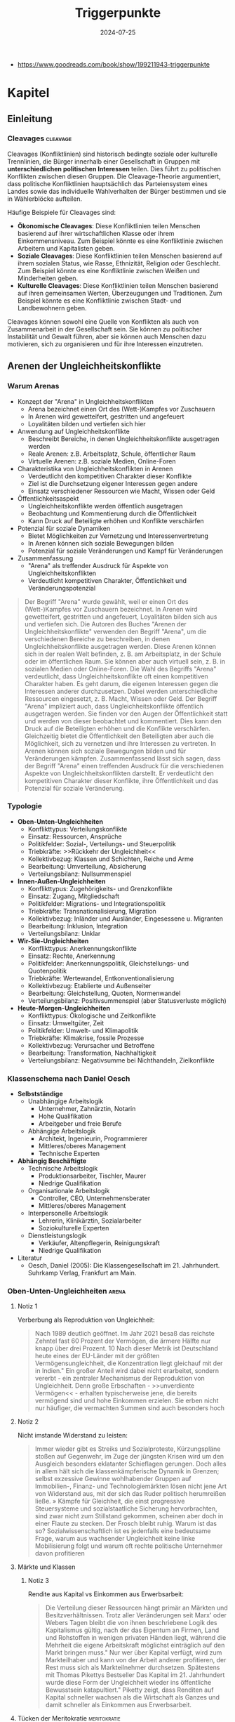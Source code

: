:properties:
:id:       c74a2cc4-afe3-414a-8b74-c5826cd3365d
:end:
#+title: Triggerpunkte
#+filetags: :sociology:politics:book:todo:
#+date: 2024-07-25

- https://www.goodreads.com/book/show/199211943-triggerpunkte

* Kapitel
** Einleitung
*** Cleavages                                                                               :cleavage:

Cleavages (Konfliktlinien) sind historisch bedingte soziale oder kulturelle Trennlinien, die Bürger innerhalb einer Gesellschaft in Gruppen mit *unterschiedlichen politischen Interessen* teilen. Dies führt zu politischen Konflikten zwischen diesen Gruppen. Die Cleavage-Theorie argumentiert, dass politische Konfliktlinien hauptsächlich das Parteiensystem eines Landes sowie das individuelle Wahlverhalten der Bürger bestimmen und sie in Wählerblöcke aufteilen.

Häufige Beispiele für Cleavages sind:
 - *Ökonomische Cleavages*: Diese Konfliktlinien teilen Menschen basierend auf ihrer wirtschaftlichen Klasse oder ihrem Einkommensniveau. Zum Beispiel könnte es eine Konfliktlinie zwischen Arbeitern und Kapitalisten geben.
 - *Soziale Cleavages*: Diese Konfliktlinien teilen Menschen basierend auf ihrem sozialen Status, wie Rasse, Ethnizität, Religion oder Geschlecht. Zum Beispiel könnte es eine Konfliktlinie zwischen Weißen und Minderheiten geben.
 - *Kulturelle Cleavages*: Diese Konfliktlinien teilen Menschen basierend auf ihren gemeinsamen Werten, Überzeugungen und Traditionen. Zum Beispiel könnte es eine Konfliktlinie zwischen Stadt- und Landbewohnern geben.

Cleavages können sowohl eine Quelle von Konflikten als auch von Zusammenarbeit in der Gesellschaft sein. Sie können zu politischer Instabilität und Gewalt führen, aber sie können auch Menschen dazu motivieren, sich zu organisieren und für ihre Interessen einzutreten.
** Arenen der Ungleichheitskonflikte
*** Warum Arenas

- Konzept der "Arena" in Ungleichheitskonflikten
  - Arena bezeichnet einen Ort des (Wett-)Kampfes vor Zuschauern
  - In Arenen wird gewetteifert, gestritten und angefeuert
  - Loyalitäten bilden und vertiefen sich hier
- Anwendung auf Ungleichheitskonflikte
  - Beschreibt Bereiche, in denen Ungleichheitskonflikte ausgetragen werden
  - Reale Arenen: z.B. Arbeitsplatz, Schule, öffentlicher Raum
  - Virtuelle Arenen: z.B. soziale Medien, Online-Foren
- Charakteristika von Ungleichheitskonflikten in Arenen
  - Verdeutlicht den kompetitiven Charakter dieser Konflikte
  - Ziel ist die Durchsetzung eigener Interessen gegen andere
  - Einsatz verschiedener Ressourcen wie Macht, Wissen oder Geld
- Öffentlichkeitsaspekt
  - Ungleichheitskonflikte werden öffentlich ausgetragen
  - Beobachtung und Kommentierung durch die Öffentlichkeit
  - Kann Druck auf Beteiligte erhöhen und Konflikte verschärfen
- Potenzial für soziale Dynamiken
  - Bietet Möglichkeiten zur Vernetzung und Interessenvertretung
  - In Arenen können sich soziale Bewegungen bilden
  - Potenzial für soziale Veränderungen und Kampf für Veränderungen
- Zusammenfassung
  - "Arena" als treffender Ausdruck für Aspekte von Ungleichheitskonflikten
  - Verdeutlicht kompetitiven Charakter, Öffentlichkeit und Veränderungspotenzial

#+begin_quote
Der Begriff "Arena" wurde gewählt, weil er einen Ort des (Wett-)Kampfes vor Zuschauern
bezeichnet. In Arenen wird gewetteifert, gestritten und angefeuert, Loyalitäten bilden
sich aus und vertiefen sich. Die Autoren des Buches "Arenen der Ungleichheitskonflikte"
verwenden den Begriff "Arena", um die verschiedenen Bereiche zu beschreiben, in denen
Ungleichheitskonflikte ausgetragen werden. Diese Arenen können sich in der realen Welt
befinden, z. B. am Arbeitsplatz, in der Schule oder im öffentlichen Raum. Sie können aber
auch virtuell sein, z. B. in sozialen Medien oder Online-Foren. Die Wahl des Begriffs
"Arena" verdeutlicht, dass Ungleichheitskonflikte oft einen kompetitiven Charakter haben.
Es geht darum, die eigenen Interessen gegen die Interessen anderer durchzusetzen. Dabei
werden unterschiedliche Ressourcen eingesetzt, z. B. Macht, Wissen oder Geld. Der Begriff
"Arena" impliziert auch, dass Ungleichheitskonflikte öffentlich ausgetragen werden. Sie
finden vor den Augen der Öffentlichkeit statt und werden von dieser beobachtet und
kommentiert. Dies kann den Druck auf die Beteiligten erhöhen und die Konflikte
verschärfen. Gleichzeitig bietet die Öffentlichkeit den Beteiligten aber auch die
Möglichkeit, sich zu vernetzen und ihre Interessen zu vertreten. In Arenen können sich
soziale Bewegungen bilden und für Veränderungen kämpfen. Zusammenfassend lässt sich sagen,
dass der Begriff "Arena" einen treffenden Ausdruck für die verschiedenen Aspekte von
Ungleichheitskonflikten darstellt. Er verdeutlicht den kompetitiven Charakter dieser
Konflikte, ihre Öffentlichkeit und das Potenzial für soziale Veränderung.
#+end_quote

*** Typologie
- *Oben-Unten-Ungleichheiten*
  - Konflikttypus: Verteilungskonflikte
  - Einsatz: Ressourcen, Ansprüche
  - Politikfelder: Sozial-, Verteilungs- und Steuerpolitik
  - Triebkräfte: >>Rückkehr der Ungleichheit<<
  - Kollektivbezug: Klassen und Schichten, Reiche und Arme
  - Bearbeitung: Umverteilung, Absicherung
  - Verteilungsbilanz: Nullsummenspiel

- *Innen-Außen-Ungleichheiten*
  - Konflikttypus: Zugehörigkeits- und Grenzkonflikte
  - Einsatz: Zugang, Mitgliedschaft
  - Politikfelder: Migrations- und Integrationspolitik
  - Triebkräfte: Transnationalisierung, Migration
  - Kollektivbezug: Inländer und Ausländer, Eingesessene u. Migranten
  - Bearbeitung: Inklusion, Integration
  - Verteilungsbilanz: Unklar

- *Wir-Sie-Ungleichheiten*
  - Konflikttypus: Anerkennungskonflikte
  - Einsatz: Rechte, Anerkennung
  - Politikfelder: Anerkennungspolitik, Gleichstellungs- und Quotenpolitik
  - Triebkräfte: Wertewandel, Entkonventionalisierung
  - Kollektivbezug: Etablierte und Außenseiter
  - Bearbeitung: Gleichstellung, Quoten, Normenwandel
  - Verteilungsbilanz: Positivsummenspiel (aber Statusverluste möglich)

- *Heute-Morgen-Ungleichheiten*
  - Konflikttypus: Ökologische und Zeitkonflikte
  - Einsatz: Umweltgüter, Zeit
  - Politikfelder: Umwelt- und Klimapolitik
  - Triebkräfte: Klimakrise, fossile Prozesse
  - Kollektivbezug: Verursacher und Betroffene
  - Bearbeitung: Transformation, Nachhaltigkeit
  - Verteilungsbilanz: Negativsumme bei Nichthandeln, Zielkonflikte

*** Klassenschema nach Daniel Oesch

- *Selbstständige*
  - Unabhängige Arbeitslogik
    - Unternehmer, Zahnärztin, Notarin
    - Hohe Qualifikation
    - Arbeitgeber und freie Berufe
  - Abhängige Arbeitslogik
    - Architekt, Ingenieurin, Programmierer
    - Mittleres/oberes Management
    - Technische Experten

- *Abhängig Beschäftigte*
  - Technische Arbeitslogik
    - Produktionsarbeiter, Tischler, Maurer
    - Niedrige Qualifikation
  - Organisationale Arbeitslogik
    - Controller, CEO, Unternehmensberater
    - Mittleres/oberes Management
  - Interpersonelle Arbeitslogik
    - Lehrerin, Klinikärztin, Sozialarbeiter
    - Soziokulturelle Experten
  - Dienstleistungslogik
    - Verkäufer, Altenpflegerin, Reinigungskraft
    - Niedrige Qualifikation

- Literatur
  - Oesch, Daniel (2005): Die Klassengesellschaft im 21. Jahrhundert. Suhrkamp Verlag, Frankfurt am Main.
*** Oben-Unten-Ungleichheiten                                                               :arena:
**** Notiz 1
Verberbung als Reproduktion von Ungleichheit:

#+begin_quote
Nach 1989 deutlich geöffnet. Im Jahr 2021 besaß das reichste Zehntel fast 60 Prozent der
Vermögen, die ärmere Hälfte nur knapp über drei Prozent. 10 Nach dieser Metrik ist
Deutschland heute eines der EU-Länder mit der größten Vermögensungleichheit, die
Konzentration liegt gleichauf mit der in Indien." Ein großer Anteil wird dabei nicht
erarbeitet, sondern vererbt - ein zentraler Mechanismus der Reproduktion von
Ungleichheit. Denn große Erbschaften - >>unverdiente Vermögen<< - erhalten
typischerweise jene, die bereits vermögend sind und hohe Einkommen erzielen. Sie erben
nicht nur häufiger, die vermachten Summen sind auch besonders hoch
#+end_quote

**** Notiz 2

Nicht imstande Widerstand zu leisten:

#+begin_quote
Immer wieder gibt es Streiks und Sozialproteste, Kürzungspläne stoßen auf Gegenwehr, im
Zuge der jüngsten Krisen wird um den Ausgleich besonders eklatanter Schieflagen gerungen.
Doch alles in allem hält sich die klassenkämpferische Dynamik in Grenzen; selbst
exzessive Gewinne wohlhabender Gruppen auf Immobilien-, Finanz- und Technologiemärkten
lösen nicht jene Art von Widerstand aus, mit der sich das Ruder politisch herumreißen
ließe. » Kämpfe für Gleichheit, die einst progressive Steuersysteme und sozialstaatliche
Sicherung hervorbrachten, sind zwar nicht zum Stillstand gekommen, scheinen aber doch in
einer Flaute zu stecken. Der Frosch bleibt ruhig. Warum ist das so? Sozialwissenschaftlich
ist es jedenfalls eine bedeutsame Frage, warum aus wachsender Ungleichheit keine linke
Mobilisierung folgt und warum oft rechte politische Unternehmer davon profitieren
#+end_quote

**** Märkte und Klassen
***** Notiz 3

Rendite aus Kapital vs Einkommen aus Erwerbsarbeit:

#+begin_quote
Die Verteilung dieser Ressourcen hängt primär an Märkten und Besitzverhältnissen. Trotz
aller Veränderungen seit Marx' oder Webers Tagen bleibt die von ihnen beschriebene Logik
des Kapitalismus gültig, nach der das Eigentum an Firmen, Land und Rohstoffen in wenigen
privaten Händen liegt, während die Mehrheit die eigene Arbeitskraft möglichst
einträglich auf den Markt bringen muss." Nur wer über Kapital verfügt, wird zum
Markteilhaber und kann von der Arbeit anderer profitieren, der Rest muss sich als
Markteilnehmer durchsetzen. Spätestens mit Thomas Pikettys Bestseller Das Kapital im 21.
Jahrhundert wurde diese Form der Ungleichheit wieder ins öffentliche Bewusstsein
katapultiert." Piketty zeigt, dass Renditen auf Kapital schneller wachsen als die
Wirtschaft als Ganzes und damit schneller als Einkommen aus Erwerbsarbeit.
#+end_quote

**** Tücken der Meritokratie                                                              :meritokratie:
***** Notiz 4

Kernthese: Meritokratie, das Prinzip der Belohnung nach Leistung, ist eine verbreitete
Legitimation von Ungleichheit. Sie suggeriert, dass Erfolg durch individuelle Anstrengung
und Talent verdient wird, und soziale Ungleichheiten daher gerechtfertigt sind. Probleme
der Meritokratie:
 - Vernachlässigung struktureller Faktoren: Meritokratie ignoriert die Rolle von sozialen
   und wirtschaftlichen Vorteilen, die den Zugang zu Bildung, Qualifikationen und guten
   Positionen begünstigen.
 - Verengung des Erfolgsbegriffs: Erfolg wird auf Leistung und Einkommen reduziert, andere
   wichtige Lebensbereiche wie soziale Beziehungen, Gesundheit und Glück werden
   ausgeblendet.
 - Entmutigung von Solidarität: Meritokratie fördert den Wettbewerb und die Fokussierung
   auf den eigenen Erfolg, was Solidarität und kollektives Handeln erschweren kann.
 - Legitimation von Ausgrenzung: Meritokratie kann die Abwertung und Ausgrenzung von
   Menschen legitimieren, die als weniger leistungsfähig oder talentiert angesehen werden.

Fazit: Meritokratie ist ein komplexes Konzept mit fragwürdigen Implikationen. Es ist
wichtig, die Grenzen der Meritokratie zu erkennen und ihre negativen Auswirkungen auf
soziale Gerechtigkeit und gesellschaftlichen Zusammenhalt kritisch zu hinterfragen.
Zusätzliche Punkte:
 - Der Autor des Textes, Wolfgang Lauterbach, plädiert für eine "radikale Umverteilung der
   Lebenschancen", um die negativen Folgen der Meritokratie zu bekämpfen.
 - Er verweist auf die Notwendigkeit einer "neuen Erzählung" von Gerechtigkeit, die nicht
   auf Leistung und Wettbewerb, sondern auf Kooperation und Solidarität basiert.

***** Das Paradox

Meritokratie als Hemmschuh politischer Mobilisierung für mehr Gleichheit:

#+begin_quote
Da wir es mit einer Legitimationsideologie ungleicher Verteilung zu tun haben, würde man
bei dieser Frage einen starken sozialen Gradienten erwarten, bei dem Personen in höheren
Positionen die Vorstellung des verdienten Aufstiegs am meisten verinnerlicht haben. Dies
ist aber mitnichten so: *Das meritokratische Prinzip findet in den unteren Klassen die
stärkste Unterstützung, insbesondere bei den Produktionsarbeitern, den
Dienstleistungsarbeitern und den kleinen Gewerbetreibenden ohne Angestellten (also etwa
Kioskbesitzern).*

Erwa die Hälfte der Produktionsarbeiter und der Geringgebildeten ist der
ungleichheitskritischen Meinung, die Einkommens- und Vermögensunterschiede seien zu
groß, und stimmt gleichzeitig der ungleichheitlegitimierenden Aussage zu, dass es >auf die
eigene Anstrengung ankommt, ob man im Leben etwas erreicht«, *Diese Akzeptanz der
Leistungsgesellschaft ist zweifellos einer der wichtigsten Hemmschuhe politischer
Mobilisierung für mehr Gleichheit*
#+end_quote

***** Schmarotzer

#+begin_quote
Man kann vermuten, dass sich oft diejenigen am eifrigsten nach unten abgrenzen, die sich
in ihrer Anerkennung am unsichersten fühlen. Hier geht es eher um kulturelle und
normative Fragen von Respekt und Sozialprestige, weniger um »gerechte Einkommen im
engeren Sinne um die Reklamation eines Status innerhalb einer moralisch aufgeladenen
Anerkennungshierarchie. *In diesem Kontext scheinen leistungslose Transfereinkommen in
den Augen derjenigen besonders skandalös, die für geringen Verdienst viel leisten müssen.
Die Disziplinierung realer oder vermeintlicher Schmarotzer dient so auch der
Hervorhebung der eigenen, allzu oft unerkannt und nicht honoriert bleibenden Mühen.*
#+end_quote

**** Demobilisierte Klassengesellschaft

#+begin_quote
Welches Gesamtbild ergibt sich nun angesichts dieser verschiedenen Puzzleteile? Geht die
Rückkehr der Ungleichheit mit klassengesellschaftlichen Bewusstseinsformen oder gar einer
Intensivierung entsprechender Konflikte einher? Wir beobachten in unserem empirischen
Material ein insgesamt paradoxes Muster, bei dem eine ausgeprägte Ungleichheitskritik
und ein generelles -Unbehagen an Ungleichheit durch eine relative Zufriedenheit mit der
eigenen Lage, durch Meritokratieglauben, moralisierte Anspruchskonkurrenz und individuelle
Investitionsstrategien konterkariert wird. Hier scheint eine gewisse - schon früher
diagnostizierte - Erschöpfung der utopischen Energien (Jürgen Habermas)" des
Wohlfahrtsstaates zum Ausdruck zu kommen, die den demokratischen Klassenkampf lähmt. Dass
sich mit ihm viele Probleme lösen ließen und dass das Gleichheitsziel durch Umverteilung
erreichbar sei, glaubt nur noch ein Teil der Bevölkerung.
#+end_quote

#+begin_quote
Ein solcher Befund lässt sich durch die Brille von *Klaus Dörres These der demobilisierten
Klassengesellschaft* weiter ausbuchstabieren." Dabei geht es um die *Entpolitisierung der
Klassenfrage*, die *Schwierigkeiten der Organisation kollektiver Interessen* sowie die
*Intensivierung horizontaler Konkurrenz* und Distinktion zwischen lohnabhängigen Fraktionen
(wie beispielsweise den Prekären und der Facharbeiterschaft). Als wichtige Einflussgröße
ist die Veränderung politischer Rahmenbedingungen zu benennen:

- Der Verlust von Machtressourcen in Form *abnehmender gewerkschaftlicher Organisation*
- aber auch die politische Demobilisierung und
- die *Zerfaserung von Milieus* sorgen dafür

dass entsprechende Spannungen zwar erlebt, aber nicht klassenförmig ausgetragen werden. Die
Diagnose der demobilisierten Klassengesellschaft konstatiert den Bruch eines zentralen
Transmissionsriemens des demokratischen Klassenkampfes, der eben auch darauf aufbaute,
dass den ökonomischen Verlierern der kapitalistischen Wirtschaftsordnung in Form von
Parteien
#+end_quote

Gewerkschaften verlieren an Macht:

#+begin_quote
Gewerkschaften haben im Lauf der Zeit nicht nur immer mehr Mitglieder verloren, sondern
zugleich an sozialer Inklusivität eingebüßt, da statusschwache Gruppen und kleine
Einkommensbezieher dort heute eine geringere Rolle spielen. Gewerkschaftliche Mobilisie-
rung wird zudem offenbar immer seltener als effektives Mittel der Marktkorrektur und der
kollektiven wie individuellen Einkommens- verbesserung wahrgenommen. Tatsächlich werden
die Gewerkschaften in den vielen Stunden unserer Gruppendiskussionen nur ein einziges Mal
erwähnt - und bei der Gelegenheit für ihre Ineffektivität kritisiert. Der schleichende
Verfall korporatistischer Arbeitsmarktinstitutionen und die nachlassende
Durchsetzungsfähigkeit von Arbeitnehmerorganisationen werden von einem relativen
Bedeutungsverlust der industriellen Arbeiterschaft als Wählergruppe begleitet."
#+end_quote

**** Argumentative Repertoires in der Oben-Unten-Arena

- *Konsens*
  - Wohlfahrtskonsens: Abfederung ungerechter Härten und sozialer Risiken
  - Ungleichheitskritik: Schere zwischen Arm und Reich klappt auf
  - Leistungsprinzip als bestimmende Gerechtigkeitsnorm
  - Deservingness-Unterscheidung: verdiente und unverdiente Ansprüche

- *Dissens*
  - Ungleichheitswahrnehmung
    - >>*Jammern auf hohem Niveau*<< >>sozialer Sprengstoff<<<
    - Beschwichtigung und Dethematisierung (früher und anderswo war/ist es schlimmer)
    - wachsende Ungleichheit als Treiber sozialer Desintegration; Kriminalität, Frustration, Konflikt
  - *Markt*
    - Leistung
      - Meritokratie intakt
        - soziale Lage entspricht eigener Anstrengung; Ungleichheit als Motivator;
          Lohnabstandsgebot; Leistungsgerechtigkeit
      - Meritokratie unzureichend
        - Ungerechte Machtunterschiede untergraben Leistungsprinzip; Leistungsbegriff
          sollte erweitert werden; Bedarfsgerechtigkeit
    - Reichtum
      - verdienter Reichtum
        - Reiche als Steuerzahler und Garanten von Arbeitsplätzen; Unternehmer als
          Wertschöpfer; Kritik an >>Sozialneid<<< und entgrenzten Lohnansprüchen
      - unverdienter Reichtum
        - leistungsloser, unverhältnismäßiger, unsozialer Reichtum; Arbeitende als
          Wertschöpfer; Marktkritik und Kritik an entgrenzten Profitansprüchen
  - *Wohlfahrt*
    - Sozialansprüche
      - *soziale Hängematte*
        - Empfänger "könnten arbeiten, ruhen sich aber aus"; Betonung sozialer Pflichten;
          Ansprüche als moralischer Kredit: Zumutungen im Gegenzug legitim
      - unverschuldete Notlagen
        - Empfänger als Opfer wirtschaftlicher Konjunkturen, Mütter, Rentner; Betonung
          sozialer Rechte: Schutz vor exzessiven Härten, menschliche Würde
    - Steuern
      - zu hohe Lasten
        - Entlastung und mehr Kontrolle über das eigene Geld: private Vorsorge,
          Sparschwein-Staat, Charity statt Umverteilung
      - gerechter Ausgleich
        - Steuergerechtigkeit: Korrektur ungerechter Marktergebnisse; Kapital und
          Erbschaften mehr, Arbeit weniger besteuern

*** Innen-Außen-Ungleichheiten                                                              :arena:
**** Kampf um Grenzen

- Neue Konfliktachse: "*Globalisierungs-Cleavage*"
  - Strukturell und politisch mobilisierbare Auseinandersetzung
  - Zwischen Befürwortern und Gegnern von Globalisierung und Migration
- Politische Dimension:
  - Neue Parteien definieren sich über ihre Position zu Offenheit/Schließung
  - Pole: Offenheit, Inklusion, Universalismus vs. Schließung
- Gesellschaftliche Gruppen im Konflikt:
  - *Kosmopoliten* vs. *Kommunitaristen*
    - Kosmopoliten: Weltläufigkeit, kulturelle Offenheit, globalisiertes Denken
    - Kommunitaristen: Fokus auf Nationalstaat, ethnonationalistische Tendenzen
  - "Globalisten" vs. Nativisten
- Ökonomische Dimension:
  - Unterschiedliche wirtschaftliche Ausstattungen beeinflussen die Haltung
  - Öffnung wird als Gewinn oder Verlust wahrgenommen
- Sozioökonomische Verteilung:
  - Kosmopolitischer Pol: Eher einkommensstarke und besser gebildete Gruppen
  - Schließungsorientierung: Eher einfache und weniger gebildete Schichten
- Auswirkungen auf weniger gebildete Schichten:
  - Tragen Hauptlasten offener Grenzen in verschiedenen Lebensbereichen
  - Wohnquartier, Wohnungs- und Arbeitsmarkt, Schulen, Alltags- und Berufsleben
- Interpretation der Schließungswünsche:
  - Kulturell möglicherweise "obskur"
  - Ökonomisch potenziell rational

#+begin_quote
Beschrieben wird diese neue Konflik achse als der schon benannte >
Globalisierungs-Cleavage", also als eine neue strukturell und politisch mobilisierbare
Auseinandersetzung zwi schen denen, die Globalisierung und Migration befürworten, und je-
nen, die durch Öffnungsprozesse verlieren bzw. diese ablehnen. Po litisch sind Parteien
auf den Plan getreten, die sich in erster Linie über ihre Positionierung am Pol von
Offenheit, Inklusion und Universalis- mus oder am Pol der Schließung definieren. Im
Hinblick auf gesell- schaftliche Gruppen wird dieser Konflikt typischerweise als Ausein-
andersetzung zwischen Kommunitaristen und Kosmopoliten oder Nativisten und »Globalisten
beschrieben. Kosmopoliten werden mit Weltläufigkeit, kultureller Offenheit und einem
Denken und Handeln in globalisierten Zusammenhängen verbunden; ihnen stehen die
Kommunitaristen gegenüber, die sich angeblich an die na- tionalstaatliche Scholle klammern
und ethnonationalistischen Vor- stellungen frönen. Diese Orientierungen sind nicht allein
auf Werte oder Kultur zurückzuführen, sie können ebenso mit unterschied lichen
ökonomischen Ausstattungen verbunden sein, die Offnungen eher als Gewinn oder als Verlust
begreifen lassen." Die Literatur legt hierzu nahe, dass es vor allem die einkommens
starken und besser gebildeten Gruppen sind, die dem kosmopolar schen Pol zuneigen, während
die Schließungsorientierung eher eine Sache der einfachen und weniger gebildeten Schichten
ist. Letztere trügen die Hauptlasten offener Grenzen im Wohnquartier, dem Wo rungs- und
Arbeitsmarkt, den Schulen sowie im Alltags- und Be rufslebens. Insofern, so meinen manche,
seien die Schließungs suke dieser Schichten zwar kulturell möglicherweise obskur, h auch
ökonomisch rational.
#+end_quote

Kritik immer nach "unten":

#+begin_quote
Klaus Kraemer formuliert die Annahme so: Verteilungskonflikte würden in der nationalen
Containergesellschaft nicht nach oben ausgetragen [...], um etwa cine andere, gerechtere
Verteilung von Lebenschancen zwischen oben und unten zu erstreiten. Vielmehr richten sich
diese Konflikte gegen Ausländer und Zuwanderer, also nach unten und nach außen.
#+end_quote

**** Argumentative Repertoires in der Innen-Aussen-Arena

*Migration*:
- *Konsens*
  - Migration braucht umsichtige Steuerung.
  - Aufnahme (bestimmter) Flüchtlinge ethisch geboten
  - Einwanderung kann wirtschaftlich nützlich sein.
  - Ziel der Integration in Kultur (Sprache) und Arbeitsmarkt
- *Dissens*
  - *äußere Grenze*
    - Steuerbarkeit
      - Kontrollverlust
        - gut gemeinte Offenheit führt zu unkontrollierbarer Steigerungslogik (>>Sogwirkung<<)
      - Regulierung von Strömen
        - >>in geregelte Bahnen lenken<; Migration als Normalität offener Wirtschaften und Gesellschaften
    - Legitimität
      - illegitime Migration
        - viele Migranten motiviert durch >>egoistisches<< Eigeninteresse, trotz besserer Alternativen im Heimatland (>>Mitschwimmen<<)
      - legitime Migration
        - Migranten als Leidende und Opfer (>>von allen verlassen«); Migration als Symptom ungerechter Verhältnisse
  - *Mitgliedschaftsgrenze*
    - Ökonomie
      - Migranten als Fordernde
        - überzogene Ansprüche verletzen Reziprozitätsregeln und verdrängen die Ansprüche verdienterer einheimischer Gruppen
      - Migranten als Beitragende
        - Migranten als leistungsbereite Arbeitnehmer (>>arbeiten, zahlen Steuern<<) und als wirtschaftliche Ressource
    - Kultur
      - Migranten als Fremde
        - >>Parallelwelt<<, >>Scharia<<, kulturelle Rückständigkeit
      - Migranten als Bereicherung
        - integrationswillige Migranten (>>höflich und nett<<); Vielfalt
    - Verantwortung für Integration
      - Pflichten der Migranten
        - >>Die müssen sich anpassen<«<; Scheitern durch fehlende Motivation, Weigerungshaltung der Migranten
      - Pflichten der Aufnahmegesellschaft
        - >>Wir dürfen uns nicht abschotten<<; Scheitern durch Rassismus und Exklusion


*** Wir-Sie-Ungleichheiten                                                                  :arena:
**** Exklusive Inklusivität?
Durch Sprache ausschließen:

#+begin_quote
Mit der Akademisierung *identitätspolitischer Diskurse* entsteht ein Dilemma der *exklusiven
Inklusivität*. Das Ziel der sprachlichen Einbeziehung weiterer Gruppen gerät in Konflikt
mit der sozialen Einbeziehung. So ergibt sich das Problem, dass Sprache zwar semantisch
einschließen, aber zugleich sozial ausschließen kann. Dies wäre der Fall, wenn auf der
einen Seite legitimen Forde rungen nach Sichtbarkeit auch in der Sprache Rechnung getragen
wird, die veränderten Praktiken aber vor allem durch bildungsmäßig besser gestellte
Gruppen eingebracht werden und von anderen als ausschließende und Distinktion erzeugende
Sprech- und Schreib- weisen - letztlich als Soziolekt - interpretiert werden
#+end_quote

**** Notiz 1

- Zurückweisung von Anerkennungsforderungen marginalisierter Gruppen:
  - Gespeist aus diskriminierenden Affekten
  - Auch aus wahrgenommenen Identitätsbedrohungen

- Auswirkungen der anerkennungspolitischen Stärkung alternativer Identitätsmodelle:
  - Wahrnehmung einer indirekten Entwertung eigener Lebensentwürfe
  - Infragestellung von Vorstellungen des "richtigen und guten Lebens"

- Thematisierung eigener Anerkennungsdefizite:
  - Anhand der symbolischen Aufwertung ehemals ausgeschlossener Minderheiten

- Restriktiv-universalistisches Verständnis von Gleichstellung:
  - Vorbehalte gegen "überzogene Ansprüche"
  - Kritik an partikularistischen Forderungen oder Sonderrechten

- Ablehnung aktivistischer Positionen:
  - Als laut, aufdringlich und überzogen empfunden
  - Besonders wenn sie dem Alltagsverstand stark widersprechen

- Konkrete Beispiele für Vorbehalte:
  - Gegen Gendern
  - Gegen Tabuisierung rassistischer Begriffe
  - Gegen Umbenennung von Straßen

- Hauptkritikpunkt:
  - Starke Vorbehalte gegen eine primär auf Sprache setzende Antidiskriminierungspolitik

#+begin_details
#+begin_summary
Zitat
#+end_summary
#+begin_quote
(Die Zurückweisung von Anerkennungsforderungen marginalisierter Gruppen speist sich
einerseits aus diskriminierenden Affekten, andererseits aber auch aus wahrgenommenen
Identitätsbedrohungen. Durch die anerkennungspolitische Stärkung alternativer Identitäts-
modelle kommt es aus der Sicht einiger zu einer indirekten Entwertung eigener
Lebensentwürfe und Vorstellungen vom »richtigen und guten Leben. Anders ausgedrückt,
werden anhand der Frage symbolischer Aufwertungen ehemals ausgeschlossener Minderheiten
eigene Anerkennungsdefizite thematisiert. Im Lichte eines restriktiv-universalistischen
Verständnisses von Gleichstellung werden Vorbehalte gegenüber überzogenen Ansprüchen<«,
partikularistischen Forderungen oder Sonderrechten geäußert und aktivistische Positionen
als laut, aufdringlich und überzogen zurückgewiesen, wenn sie zu stark dem Alltagsverstand
widersprechen. Wir sahen sowohl beim Gendern als auch bei der Tabuisierung rassistischer
Begriffe und der Umbenennung von Straßen, dass eine in erster Linie auf Sprache setzende
Antidiskriminierungspolitik auf starke Vorbehalte trifft.
#+end_quote
#+end_details


**** Argumentative Repertoires in der Wir-Sie-Arena

- Konsens
  - Ablehnung von Diskriminierung: »Es sollte egal sein.«
  - Erlaubnistoleranz: »Jeder nach seiner Fasson«
  - Unsicherheit über Begriffe: »Wie sagt man das heutzutage?«
- Dissens
  - Problemwahrnehmung
    - Dringlichkeit
      - Diskriminierung weitgehend überwunden
        - mit Ausnahme individueller Überbleibsel der Intoleranz; weitere
          Antidiskriminierungsmaßnahmen unnötig
      - Diskriminierung immer noch allgegenwärtig
        - strukturelles Gruppenschicksal; Antidiskriminierung als dauerhaftes Projekt der
          Aufklärung und Verbesserung
    - Perspektive
      - Etabliertenperspektive
        - Betonung der Grenzen des Akzeptablen
      - Außenseiterperspektive
        - Betonung des Leids der Ausgeschlossenen
  - Diskriminierungsabbau
    - Modus der Anerkennung
      - stillschweigende Eingemeidung
        - vormals Diskriminierte als Rechtsgleiche eingeschlossen, sonst ändert sich nichts
        - Anerkennung als Normale
      - öffentliche Umwertung
        - über Rechtsgleichheit hinaus: Neujustierung der Norm, Zelebrieren von Differenz
          und Vielfalt
        - Anerkennung als Besondere und Gleiche
    - Gleichstellung
      - keine Sonderrechte
        - »Wie alle anderen auch«
      - Nachteilsausgleich
        - Kompensation, Ermächtigung
    - Alltagshandeln
      - Forderung nach Veränderung des eigenen Alltagshandelns als Zumutung
      - Pflicht zur Selbsthinterfragung; Alltagshandeln als zentraler Hebel für
        Veränderung

*** Heute-Morgen-Ungleichheiten                                                             :arena:

- Landbewohner betonen die Notwendigkeit des Autofahrens
- Forderungen nach Verhaltensänderungen werden oft mit begrenzten finanziellen
  Mitteln abgelehnt
- "Ökologie des Zwangs": Begrenzte Möglichkeiten führen automatisch zu
  sparsamerem Verbrauch
- Konsum und Mobilität werden weiterhin als Teil eines guten Lebens angesehen
- Politische Steuerung (z.B. durch Steuern oder Preise) wird als Bevorteilung
  der Wohlhabenden wahrgenommen
- In der ökologisch bewussten oberen Mittelschicht gilt die Reduzierung des
  eigenen ökologischen Fußabdrucks als wichtiger Ansatz für Veränderung

#+begin_details
#+begin_summary
Zitat 1
#+end_summary
#+begin_quote
Gerade Landbewohner pochen etwa auf die Alternativlosigkeit des Autofahrens. Forderungen
nach einer Umstellung des individuellen Alltags werden mit dem Hinweis auf begrenzte
finanzielle Mittel gekontert. Mitunter zeichne sich hier eine Art » Ökologie des Zwangs
ab: Eingeschränkte Möglichkeiten führten demnach ohnehin zu einem sparsamen Verbrauch.
Zugleich werden ausgiebiger Konsum und Mobilität als Bestandteile eines guten Lebens
weiterhin angestrebt. Politische Lenkung etwa durch Steuern oder Preise erscheint als Be-
vorteilung derer, die sich dies leisten können. In der ökologisch bewussten oberen
Mittelschicht hingegen gilt die verantwortungsbewusste Begrenzung des eigenen
Fußabdrucks als zentraler Hebel der Veränderung.
#+end_quote
#+end_details


#+begin_details
#+begin_summary
Zitat 2
#+end_summary
#+begin_quote
Immerhin tragen gerade *die gebildeten Fraktionen der Mittelschicht durch ihr privates und
berufliches Reiseverhalten überproportional zum CO-Ausstoß bei*." Die moralisierte
Abgrenzung über einen nachhaltigen Lebensstil dient auch der Distinktion, die von den
verursachten ökologischen Schäden konterkariert wird
#+end_quote
#+end_details


Konsum von westlichen Ländern ist maßgebend:

#+begin_quote
In Europa beispielsweise emittieren die unteren so (???) Prozent der Einkommensverteilung pro
Kopf jährlich etwa fünf Tonnen CO wahrend die obersten 10 Prozent auf 27 Tonnen kommen."
Auch in Deutschland ist der Abstand zwischen den höchsten und den niedrigsten
Einkommens- und Bildungsgruppen groß. *Tatsächlich müssten sich die ärmeren Haushalte
selbst in den westlichen Industrienationen kaum umstellen, um die Pariser Klimaziele zu
erreichen; der Konsum und die Investitionen von Superreichen sind hingegen wichtige
Emissionstreiber*
#+end_quote

Leitfragen:

#+begin_quote
fim Folgenden blicken wir empirisch auf die komplexen Zusam menhänge von Umweltkonflikten
und gesellschaftlicher Ungleichheit: Stehen sich in dieser Arena Klimaschützer und
Klimaleugner ganz unabhängig von ihrer sozialen Position gegenüber? Oder gibt es
tatsächlich grundverschiedene, vielleicht gar konträre Ökologien der Reichen und der
Armen? *Ist es ein Privileg der Sanftgebetteten, sich um das Ende der Welt zu sorgen,
während anderen mit Blick in die Haushaltskasse das Ende des Monats bedrohlicher
erscheint*? Zieht ein Klimakonflikt der sozialen Klassen herauf? Oder kommt es
möglicherweise zur *Formierung neuer ökologischer Klassen* (so cin Begriff von Nikolaj
Schultz und Bruno Latour
#+end_quote

**** Klimapolitische Spaltungslinien
- Ein Drittel der Bevölkerung befürchtet, dass der Wohlstand durch
  Klimaschutzmaßnahmen gefährdet wird
- 40% meinen, Deutschland habe genug für den Klimaschutz getan und andere Länder
  müssten nun nachziehen
- Sorge um Deutschlands Wettbewerbsfähigkeit bei strengeren Klimaschutzmaßnahmen
  im Vergleich zu anderen Ländern
- Diese Themen sind stark polarisierend
- Alltagseingreifende Maßnahmen (z.B. Windräder nahe Ortschaften) und Appelle zu
  umweltbewussterem Leben führen ebenfalls zu Polarisierung
- Die "Klimaarena" ist vielschichtig und komplex
- Verschiedene Konflikte treffen aufeinander: Lebensweise,
  Standortnationalismus, Gerechtigkeitsfragen und Besitzstandswahrung
- Diese unterschiedlichen Konflikte kommen im Großkomplex "ökologische
  Transformation" zusammen

#+begin_details
#+begin_summary
Zitat
#+end_summary
#+begin_quote
Ein Drittel der Bevölkerung etwa sieht >>unseren Wohlstand gefährdet, wenn wir jetzt wegen
des Klimawandels alles auf den Prüfstand stellen. Eine verwandte Befürchtung lautet,
Deutschland könne im globalen Wettbewerb das Nachsehen haben, wenn der Klimaschutz
hierzulande wichtiger genommen werde als anderswo: 40 Prozent sind hier der Meinung, dass
Deutschland schon viel für den Klimawandel getan habe und nun erst einmal andere Länder
nachziehen müssten. Dies sind - gemessen an unserem Index - stark polarisierte Themen.
In den Alltag eingreifende Maßnah- men wie der Bau von Windrädern in der Nähe von
Ortschaften und als Zumutung empfundene Appelle, umweltbewusster zu leben erreichen
ebenfalls vergleichsweise hohe Polarisierungswerte. Die Klimaarena ist alles andere als
eindimensional; Lebensweise und Standortnationalismus, Gerechtigkeit und
Besitzstandwahrung evo- zieren ganz unterschiedlich gelagerte Konflikte, die im Großkom-
plex ökologische Transformation zusammenkommen
#+end_quote
#+end_details


- Grundannahme: Die ökologische Frage entwickelt sich zunehmend zu einer Klassenfrage
- Vier Hauptaspekte werden hervorgehoben:
  - *Verursachung des Klimawandels*:
    - Menschengemacht, aber mit bedeutenden sozialen Unterschieden
    - Erwärmung wird "von oben befeuert"
    - Spaltung zwischen Arm und Reich, national und global
  - *Ungleiche Betroffenheit*:
    - Unterschiede zwischen Generationen
    - Klassenunterschiede in der Vulnerabilität, national und global
    - Unterschiedliche Anpassungsmöglichkeiten
  - *Auswirkungen des ökologischen Umbaus auf Lebenschancen*:
    - Sozioökonomische Transformationskosten
    - Eingriffe in individuelle Lebensweisen
    - Bereiche wie Mobilität, Wohnen, Konsum, Arbeit, Ernährung etc. werden beeinflusst
    - Mögliche Verteuerung durch Einpreisung ökologischer Kosten
    - Klassenspezifische Auswirkungen dieser Kosten
    - Potenzielle Intensivierung von Verteilungskonflikten
  - *Symbolische Kämpfe*:
    - Mögliche Konflikte zwischen Statusgruppen im Zusammenhang mit nachhaltigen
      Lebensstilen

#+begin_details
#+begin_summary
Zitat
#+end_summary
#+begin_quote
Unsere Grundannahme lautet, dass sich die ökologische Frage zu- nebmend als Klassenfrage
stellen wird: Wir haben es hier mit einer Klassenfrage im Werden zu tun. Vier Aspekte
dieses Zusammen- hangs wollen wir im Folgenden vertiefen. Erstens ist zwar der Klima-
wandel menschengemacht, bei seiner Verursachung gibt es aber be- deutende soziale
Unterschiede. Die Erwärmung des Klimas wird von oben befeuert, sowohl im nationalen Rahmen
als auch im globa- len Maßstab klafft ein Spalt zwischen Arm und Reich. Zweitens ist auch
die Betroffenheit in hohem Maße ungleich verteilt. Am offen- sichtlichsten gilt dies im
Generationenverhältnis, aber auch zwischen den Klassen sind unterschiedliche Grade der
Vulnerabilität vorhan- den, und zwar wiederum sowohl im Weltmaßstab wie im nationalen
Kontext. Hier spielt auch die Frage der Anpassungsmöglichkeiten an klimatische
Veränderungen hinein. Drittens hat der ökologische Umbau starke Auswirkungen auf die
Lebenschancen. Es kommt zu sozioökonomischen Transformationskosten und zu Eingriffen in
die Lebensweise jedes und jeder Einzelnen. Alltägliche Dinge wie Mobilität, Wohnen,
Konsum, Arbeit, Ernährung, Infrastruktur und Freizeit kommen auf den Prüfstand und werden
möglicherweise teurer, weil ökologische Kosten eingepreist werden etc. Diese Kos- ten
schlagen klassenspezifisch durch und könnten Verteilungskon- flikte intensivieren.
Viertens ergeben sich im Zusammenhang mit nachhaltigen Lebensstilen möglicherweise
symbolische Kämpfe zwi schen den Statusgruppen
#+end_quote
#+end_details


**** Ungleiche Betroffenheit oder kollektive Risiken?

#+begin_quote
*Perfiderweise sind die Staaten, die für die größten Emissionen verantwortlich sind,
zugleich jene, deren Wohlstand es ihnen noch am ehesten erlaubt, sich vor den Folgen der
Erderwärmung zu schützen, zum Beispiel durch die Entwicklung einer klimaresilienten
Infrastruktur, den Bau von Deichen oder den Umbau der Metropolen*. Zwischen
Umweltbelastungen und Ungleichheit ergibt sich eine Art Teufelskreis, da die Ungleich-
heit weiter vertieft wird: *Benachteiligte Gruppen sind stärker vom Klimawandel
beeinträchtigt*, ihre Möglichkeiten der Einkommenserzielung und Subsistenz verschlechtern
sich weiter, was schließlich zu einer Verfestigung und Verschärfung ihrer prekären Lage
führt
#+end_quote

**** Transformationslasten

#+begin_quote
*Klimaschutzmaßnahmen werden hier nicht unter dem Gesichtspunkt ihrer zukünftigen Ziele
betrachtet, sondern unter dem ihrer möglichen Auswirkungen für heutige
Alltagsarrangements und den gewohnten Lebensstandard*. Diese Umstrittenheit von
Zeitwahrnehmungen liegt auch in einer widersprüchlichen Zeitlichkeit des Problems selbst
begründet, wie sie die Heute-Morgen-Arena noch stärker als andere Arenen prägt. *Die
schnelle Umsetzung einer konsequenten Klimaschutzpolitik ist maßgeblich für ihre
Erfolgsaussichten, aber eben- diese Schnelligkeit wird als Bedrohung oder sogar als
Zumutung wahrgenommen*
#+end_quote

#+begin_quote
. Wir finden in unseren Daten zwar Klassenabstufungen in der Besorgnis um den Klimawandel,
aber *in allen Klassen sind Menschen mit einem ökologischen Krisenbewusstsein in der
klaren Mehrheit*. Die Klassenstruktur tritt in den ökologischen Einstellungen erst dann
stärker hervor, wenn es um die Verknüpfung von Ökologie mit sozialen Fragen der
Lastenverteilung und um mögliche Wohlstandsverluste geht
#+end_quote

**** Ökologische Distinction

#+begin_quote
Jin Kontrast zur bereits erwähnten Ökologie der Arbeiterklasse, die sich um die Frage der
finanziellen Verkraftbarkeit dreht, beobachtet Huber in der Ökologie der professionellen
Mittelklasse einen starken Fokus auf die Konsumsphäre. Auch aufgrund der großen
Distanz wissensbasierter Mittelklassejobs zur Güterproduktion *reduziere sich Klimahandeln
auf den Ausdruck eines ökologischen Lebensstils mittels individueller
Konsumentscheidungen*. Dies führte die Diskussion tendenziell *weg von den strukturellen
Hintergründen der Klimakrise* und * hin zu alltagsethischen Fragen von Verzicht und
Verschwendung*. Dies war auch in unseren Gruppendiskussionen präsent, etwa wenn
Buchhalterin Mareike sagt:
#+end_quote

#+begin_quote
Also ich habe das Gefühl, in meinem Umfeld, also die Mittelschicht, wir tun alle im
Moment was und schnallen den Gürtel enger. Leben bewusst und verzichten bewusst. Mein
Handy ist zehn Jahre alt, zum Beispiel. [...] Und was mich so aufregt, ist, dass viele
immer denken: Wenn ich auf Klimaschutz achte, dann muss ich mein Leben umkrempeln und dann
geht es mir nicht mehr so gut. Dabei gibt es Verhaltensmuster, die wir mit ganz wenig An-
strengung ändern können. Zum Beispiel, wie uns die Werbung immer so suggeriert: Konsum,
Konsum, Konsum [...]. Wenn man diese Prozesse einfach mal hinterfragt und anfängt, mal
darüber nachzudenken, dann kann man ganz viel... den eigenen Fußabdruck reduzieren.
#+end_quote

#+begin_quote
Mareikes Aufforderung zum Nachdenken«, »Hinterfragen und bewussten Leben sowie der
Hervorhebung der kulturellen Narrative der Werbeindustrie wird ein weiteres
*Charakteristikum der moralischen Ökologie der Akademikerklassen* offenbar: *die Vorstellung,
dass vor allem Bewusstsein, Reflexivität und der Kampf um die richtigen Ideen entscheidend
seien*. Wie wiederum Huber bemerkt, kommt es hier bisweilen zu einer Überschätzung des
Faktors Wissen in der Klimapolitik.65 Slogans wie _Listen to the science_ (deutsch: Hört auf
die Wissenschaft) finden vor allem bei Menschen *Resonanz, die selbst beruflich mit
Wissen hantieren, deren sozialer Status auf Bildung und akademischen Qualifikationen
beruht oder die sich in Milieus bewegen*, in denen Informiertheit und ein reflexiver
Selbstbezug (Managerin Chiara: Ich esse bewusst. Ich kaufe bewusst ein) hohen
Stellenwert genießen.
#+end_quote

- Akademisch Gebildete sind in der Klimapolitik oft tonangebend, stellen aber in der Gesamtbevölkerung eine Minderheit dar
- Klimapolitischer Ansatz der akademischen Mittelklasse:
  - Fokus auf individuelle Akteurschaft und ethische Zurechnung
  - Betonung von Verzicht
  - Unbedingte Zukunftsorientierung
  - Appell an Bewusstwerdung
- Risiko: Dieser Ansatz könnte an den Realitäten und Sichtweisen der restlichen
  Bevölkerung vorbeigehen
- Perspektive der nicht-akademischen Bevölkerung:
  - Strukturelle Notwendigkeiten stehen im Vordergrund
  - Begrenzte finanzielle Ressourcen
  - Fehlende Infrastrukturen als Hindernis
  - Zweifel an der Relevanz und dem Einfluss individueller Lebensstiländerungen
  - Wahrnehmung eines begrenzten individuellen Handlungsspielraums
- Mögliche Folge: Reaktanz - impulsive Ablehnung moralisch-ökologischer Ansprüche an den eigenen Lebensstil
  
#+begin_details
#+begin_summary
Zitat 1
#+end_summary
#+begin_quote
All dies ist relevant, weil *akademisch Gebildete zwar tendenziell klimapolitisch
tonangebend* sind, *in der Gesamtbevölkerung aber eine Minderheit* darstellen. Der
insbesondere in der akademischen Mittelklasse verbreitete Zugang zur Klimapolitik über
individuelle Akteurschaft und ethische Zurechnung, heroischen Verzicht, unbedingte
Zukunftsorientierung und Bewusstwerdung läuft hier Gefahr, an gänzlich anders gelagerten
Ökologien der restlichen Bevölkerung vorbeizureden. Bei Letzteren stehen oft strukturelle
Notwendigkei ten im Vordergrund der ethischen Argumentation; neben begrenzten
finanziellen Ressourcen werden etwa fehlende Infrastrukturen benannt. Relevanz und
Einfluss individueller Lebensstiländerungen werden bezweifelt, der individuelle Spielraum
wird als eher klein er- achtet (Ludwig: Na ja, zur Arbeit muss ich. Man hat ja nicht immer
so viele Möglichkeiten). Wie wir im nächsten Kapitel eingehender beleuchten, kann dies in
zugespitzter Weise in Reaktanz münden, also cinem impulsiven Zurückweisen
moralisch-ökologischer Ansprüche an den eigenen Lebensstil, wie es in folgender Äußerung
des Sozialarbeiters Jens zum Ausdruck kommt:
#+end_quote
#+end_details


#+begin_details
#+begin_summary
Zitat 2
#+end_summary
#+begin_quote
Ich möchte mir nicht vorschreiben lassen, bis ins Kleinste, wie ich in meinem Zuhause zu
leben habe. Ich möchte auch weiterhin gerne mein Stück Fleisch essen dürfen. Sicherlich
kann man gern auch mal vegetarisch essen. Tue ich dann auch. Aber dass mir das alles noch
vorgeschrieben und quasi befohlen wird, dagegen wehre ich mich!
#+end_quote
#+end_details


**** Argumentative Repertoires in der Heute-Morgen-Arena
- /Konsens/
  - Sorge um den Klimawandel, kein Klimaleugnerturm
  - Notwendigkeit nachhaltigen Lebens innerhalb bestehender Spielräume (Dissens über Ausmaß)
  - Notwendigkeit sozialen Ausgleichs: »Die, die mehr haben, dürfen auch mehr beitragen.«
- /Dissens/
  - Problemwahrnehmung
    - primäre Gefahr
      - Folgen des Klimawandels
        - Wetterextreme, Naturzerstörung, Schäden, Klimakonflikte
      - Folgen der Transformation
        - ungerechte Verwerfungen und Eingriffe in die Lebensweise
    - Gerechtigkeitsbezug
      - Betroffene des Klimawandels
        - Menschheit, nächste Generation, arme Länder
      - Betroffene der Transformation
        - Landbewohner, Arbeitnehmer, Geringverdiener
  - Zeitbezug
    - Zeitlichkeit
      - zu langsam
        - Schnelles Handeln zur Verhinderung zukünftiger Schäden
        - apokalyptische Zeit (»wenn unser Haus überflutet wird«)
      - zu schnell
        - behutsamerer Wandel bei Schutz gegenwärtiger Interessen
        - Passung von Transformationstempo und Alltag (»nicht von null auf hundert«)
    - Rolle Deutschlands
      - zu wenig
        - Deutschland als reicher Verursacher besonders gefragt
        - Klimaschutz als ökonomische Chance (Zukunftstechnologie)
      - schon viel
        - Deutschland bereits ökologischer Vorreiter
        - exzessiver Klimaschutz als Gefahr im Standortwettbewerb
- /Konsequenzen/
  - Individuelle Spielräume
    - weite Spielräume
      - individuelle Entscheidbarkeit, Alltagshandeln zentral
    - begrenzte Spielräume
      - alltägliche Notwendigkeiten, Einzelne können wenig ändern
  - Ethos
    - freiwilliger Verzicht
      - Freiheit als bewusste, reflexive Entscheidung, Einsicht in ökologische Notwendigkeiten
      - wollen, können
    - bedrohte Wahlfreiheit
      - Freiheit als Nichteinmischung und Ermöglichung von gutem Leben und legitimem Luxus
      - nicht müssen, dürfen
** Triggerpunkte
- /Konzept der "Triggerpunkte"/:
  - Stellen, an denen Meinungsverschiedenheiten eskalieren
  - Punkte, an denen Konsens in Dissens oder sogar Gegnerschaft umschlägt
- /Analogie zur Physiotherapie/:
  - Verhärtete oder verkrampfte Körperzonen
  - Berührung kann Schmerz auch in anderen Körperregionen auslösen
- /Übertragung auf soziale Kontexte/:
  - Orte in der Tiefenstruktur moralischer Erwartungen und sozialer Dispositionen
  - Lösen heftige und emotionale Reaktionen aus
- /Wirksamkeit der Triggerpunkte/:
  - Verankert in Unterstrukturen von moralischen Überzeugungen,
    Selbstverständnissen, Alltagskosmologien und Rechtfertigungsmustern
  - Funktionieren als impliziter Gesellschaftsvertrag
  - Verletzung dieser Grunderwartungen setzt starke Affekte frei
- /Taxonomie von vier typischen Triggern/:
  - Ungleichbehandlungen
  - Normalitätsverstöße
  - Entgrenzungsbefürchtungen
  - Verhaltenszumutungen
- /Übergreifende Muster/:
  - Menschen reagieren getriggert, wenn spezifische Erwartungen verletzt werden:
    - Egalität (Gleichheit)
    - Normalität
    - Kontrolle
    - Autonomie

#+begin_details
#+begin_summary
Zitat 1
#+end_summary
#+begin_quote
Es zielt auf jene neuralgischen Stellen, an denen Meinungsverschiedenheiten
hochschießen, an denen Konsens, Hinnahmebereitschaft und Indifferenz in deutlich
artikulierten Dissens, ja sogar Gegnerschaft umschlagen. Physiotherapeuten verstehen
unter Triggerpunkten verhärtete Stellen oder verkrampfte Zonen des Körpers. Im Zuge von
Übertragungen kann eine Berührung solcher Punkte ein Triggern auch in ganz anderen
Körperregionen Schmerz auslösen. Ohne die Analogie zu medizinischen Begriffen überdehnen
zu wollen, verstehen wir Triggerpunkte als jene Orte innerhalb der Tiefenstruktur von
moralischen Erwartungen und sozialen Disposi- tionen, auf deren Berührung Menschen
besonders heftig und emotional reagieren
#+end_quote
#+end_details


#+begin_details
#+begin_summary
Zitat 2
#+end_summary
#+begin_quote
mik der Triggerpunkte deshalb so wirkungsvoll ist, weil diese in einer Unterstruktur
moralischer Überzeugungen, Selbstverständnis- se, Alltagskosmologien und
Rechtfertigungsmuster verankert sind, die im Sinne eines impliziten Gesellschaftsvertrags
(Barrington Moore) als selbstverständlich wirksam wird. Wo derlei moralische
Grunderwartungen verletzt werden, wird eine starke affektive Ladung freigesetzt. Konkret
schält sich aus unserer Analyse eine Taxonomie von vier typischen Triggern heraus, die
in einer ganzen Reihe thematisch verschiedener Zusammenhänge für eine Erhitzung der
Diskussion sorgten: Ungleichbehandlungen, Normalitätsverstöße, Entgrenzungsbefürchtungen
und Verhaltenszumutungen. Über alle Ungleichheitsarenen und politischen Orientierungen
hinweg, so die im Folgenden entfaltete Analyse, zeigen sich Menschen getriggert, wann
immer spezifische Erwartungen der Egalität, der Normalität, der Kontrolle und der
Autonomie verletzt werden.
#+end_quote
#+end_details


*** Normalitätsverstösse

#+begin_quote
Ein Mann kann sagen, So, ich fühle mich jetzt als Fraus, und muss von da an als
Frau anerkannt werden. Und darf in meine Um kleidekabine und darf - ich sage es
mal ganz deutlich - seinen Penis vor der Nase meiner zwölfjährigen Nichte in der
Umkleide. kabine im Schwimmbad wedeln. Das öffnet Tür und Tor für Ver
gewaltigung, für Pädophilie und so weiter. Da bin ich dagegen! Da habe ich ein
ganz großes Problem damit.
#+end_quote

Moralische Panik:

#+begin_quote
Wir sehen hier eine typische Dynamik, die der südafrikanische So ziologe Stanley
Cohen » *moralische Panik* nennt. Anhand der britischen Jugendlichen-Gangs der
"Mods und Rocker, die sich in den sechziger Jahren Prügeleien lieferten,
beschreibt Cohen das Phänomen, dass *zahlenmäßig eher kleine Gruppen, die von
geltenden Normalitätsvorstellungen abweichen, zu umfassenden Verkörperungen
sozialer Ängste um Ordnung und Werte stilisiert werden*. *Selektive Aufmerksamkeit
vergrößert das Problem* weit über seine tatsächliche Relevanz hinaus. Politiker
müssen versprechen, etwas zu unternehmen, es bilden sich Mobs, die selber für
Ordnung sorgen wollen, und so weiter. Cohen beschreibt, wie es hier zu einer
Übersteigerung der Abweichung kommt: *Das verurteilte Fehlverhalten wird in
einen umfassenden moralischen Manichäismus eingereiht, in dem die eine Seite zum
perfekten Bösewicht stilisiert wird, die andere Seite zum perfekten Opfer und
damit auch zur perfekten Identifikationsfigur*.
#+end_quote



*** Reaktanz                                                                                :reaktanz:

#+begin_quote
Sven: Stichwort E-Mobilität. [...] Wir werden dazu gezwungen genau wie mit dem Impfen.
Also, ich bin kein Impfgegner, ich bin geimpft. Aber wir werden indirekt sozusagen
gezwungen! [...] Das Problem ist, dass ich sozusagen vom Staat dazu gezwungen werde, mir
ein Fahrzeug zu kaufen, das ich gar nicht möchte.
#+end_quote

- /Neuer Trigger: Verhaltenszumutungen/
  - Unterscheidet sich von vorherigen Triggern (Ungleichbehandlung, Abweichung, Kontrollverlust)
  - Fokus auf Verpflichtung, Zwang und Paternalismus als Auslöser
-/ Reaktionen auf Verhaltenszumutungen/:
  - Forderung nach Selbstbestimmung und Eigenverantwortung
  - Meist negative Abwehr gegen als überzogen empfundene Erwartungen
-/ Konzept der Reaktanz/:
  - Sozialpsychologischer Begriff
  - Zurückweisung von Forderungen, die als Freiheitsbeschränkung wahrgenommen werden
  - Beispiel: "Ich muss gar nichts."
- /Verbindung zu anderen Phänomenen/:
  - Ähnliche Bewusstseinsmuster bei Querdenkern und militanten Migrationsgegnern
  - Von Amlinger und Nachtwey als "libertärer Autoritarismus" bezeichnet
- /Freiheitsverständnis in diesem Kontext/:
  - Freiheit als individueller Besitzstand missverstanden
  - Loslösung von sozialer Bedingtheit
  - Selbstwahrnehmung als radikal frei von gesellschaftlichen Konventionen und Erwartungen
  - Gleichzeitig Glaube, den "insgeheimen Common Sense" zu vertreten
- /Folgen von Einschränkungen/:
  - Erfahrene Einschränkungen (z.B. staatliche Interventionen während der Corona-Krise) führen zu Kränkungen
  - Mögliche Folge: Umschlagen in autoritäre Aggression

#+begin_details
#+begin_summary
Zitat
#+end_summary
#+begin_quote
Hier geht es nicht-wie bei den vorherigen Triggern - um Ungleichbehandlung, Abweichung
oder Kontrollverlust, vielmehr sind hier Verpflichtung, Zwang und Paternalismus ein Stein
des Anstoßes, der in allen Arenen zu finden ist und an dem sich Befragte verschiedenster
Sozialprofile stoßen. Stellenweise wird der Verhaltenszumutung dabei die Forderung nach
Selbstbestimmung und Eigenverant- wortung entgegengesetzt, üblicherweise bleibt es aber
auch hier cher bei einer negativ bestimmten Abwehr überzogener Erwartungen. Die
Sozialpsychologie nennt den entsprechenden Impuls Reaktanz." Gemeint ist damit eine
Zurückweisung von Forderungen, die in aller- erster Linie deshalb erfolgt, weil diese als
Beschneidung des eigenen Freiheitsspielraums wahrgenommen werden: Ich muss gar nichts.
Carolin Amlinger und Oliver Nachtwey beschreiben ähnliche Be- wusstseinsmuster unter
Querdenkern und militanten Migrations- gegnern als Formen eines libertären Autoritarismus.
Freiheit, so die beiden, werde hier als individueller Besitzstand missverstan- den und aus
ihrer sozialen Bedingtheit herausgelöst. Man begreift sich als radikal frei von den
Konventionen und Erwartungen der Ge sellschaft, zugleich glaubt man den insgeheimen Common
Sense hinter sich. Momente, in denen diese angestrebte Autonomie Ein-schränkungen erfährt,
wie etwa im Zuge staatlicher Interventionen während der Corona-Krise, führen dann zu einer
Kränkung. - mit der möglichen Folge eines Umschlagens in autoritäre Aggression.
#+end_quote
#+end_details


*** Man darf nichts mehr sagen

#+begin_quote
Aus soziologischer Sicht kann man anmerken, dass die getriggerten Teilnehmer so eine
zentrale soziale Wahrheit aussprechen: Die Gültigkeit von Normen zeigt sich im Grad
ihrer Sank- tionsbewehrtheit. Auch wenn Aussagen nicht im juristischen Sinne verboten
sind, wissen die meisten intuitiv sehr genau, wo die Grenzen des gesellschaftlich
Akzeptablen verlaufen- und für was man irritierte Blicke erntet. Jene, die sich
beschweren, dass man heutzutage nichts mehr sagen darf, zielen nicht auf Gesetze ab,
sondern auf reale Verschiebungen im Gerüst gesellschaftlicher Normen und sozialer
Missbilligung. Versuche, das Unbehagen durch den Hinweis zu widerlegen, dass rein
rechtlich ja alles erlaubt sei, führen so zu einem Missverständnis. Beispielhaft zeigt
sich das, als der klar links-liberal positionierte Ingenieur Georg in das bereits
anzitiert Gespräch interveniert:

Walter: [zuckt mit den Schultern] Man darf ja nix mehr sagen, ne?

Birgit: Ne, darf man nicht.

Sven: Aber ist doch tatsächlich so. Egal welches Thema.

Georg: [kehrt beide Handflächen nach oben] Aber so, wie du es

hörst, darfst du es doch sagen! Du sagst es doch, also darfst du

es doch sagen.

Birgit: [laut] Ja, ne, aber das muss sich ja alles andern! Wir dürfen's doch nicht mehr sagen.

Georg: Aber du darfst es doch!

Walter: [zeigt mit dem Finger auf Georg] Du darfst nicht beim Ba cker 'n [N-]kuss kaufen! Da wirste gleich, da wirste sofort ...
#+end_quote

#+begin_quote
Obwohl Georg hier aufzeigt, dass die Behauptung absurd ist, wenn man sie im buchstäblichen
Sinne versteht - *natürlich gibt es in der Regel kein offizielles Verbot diskriminierender
Begriffe in der Alltagssprache, verpasst er die informelle Sanktionierung und Beschä
mung, um die es den Getriggerten eigentlich geht*.
#+end_quote

#+begin_quote
Interessanterweise wird die strafende Instanz von den Getriggerten dabei an zwei sehr
unterschiedlichen Punkten verortet. Zum einen sind es reale oder fiktive ultraradikale
Randgruppen wie beispielsweise Veganer, die ihren Lebensstil den anderen aufzwingen
wollen (Torsten), oder die schon erwähnten doch sehr kleinen Minderheiten (Ilko), wegen
denen alltägliche Sprechweisen auf unnaturliche Weise hinterfragt werden sollen. Zum
anderen wird die Sanktion oft auf einer schwer greifbaren höheren Ebene verortet, die die
offiziellen Regeln des akzeptablen Sprechens festlegt und implizit mit beruflichen
Vorgesetzten oder Entscheidungsautoritä- ten assoziiert wird:

Walter: Wenn ich einen Behörden-Brief schreibe, muss ich die Sternchen muss ich streng nach Gender-Schreibweise

Birgit: Seid ihr verpflichtet, ja?

Walter: Ja.

Birgit: Männlich/weiblich/divers [lacht]. Oder was gibt's noch. Mohr. Mohr! Dit haben die ja alles jeändert. Und ich bin noch nicht mal rechts oder links. Also mir ist dis eigentlich egal.
#+end_quote

*** Taxonomie der Trigger

- *Typ*: Ungleichbehandlungen
  - /Trigger/
    - ungerechte Benachteiligungen oder Übervorteilungen
    - verletzte Anspruchshierarchien
  - /verletzte Erwartungen/
    - Egalität
    - formale Gleichheit, Verdientheit, Reziprozität
  - /Beispielthemen/
    - »Sonderrechte« für Minderheiten, rassistische Diskriminierung, leistungslose Vermögen
- *Typ*: Normalitätsverstöße
  - /Trigger/
    - Ordnungsverlust, Devianz, Schmutz
    - Identitätsbedrohung durch Verschiebung des Normalen
  - /verletzte Erwartungen/
    - Normalität
      - Regeln, Gewohnheiten, geteilter Common Sense
  - /Beispielthemen/
    - »Scharia«, »Ausländerkriminalität«, dekadenter Lebensstil der Reichen, Transfrauen
      in Frauenumkleiden
- *Typ*: Entgrenzungsbefürchtungen
  - /Trigger/
    - unkontrollierbare Steigerung und Beschleunigung von Veränderungen
    - Anspruchsinflation
  - /verletzte Erwartungen/
    - Kontrolle
      - Stabilität, Steuer- und Berechenbarkeit
  - /Beispielthemen/
    - »Grenzöffnungen«, Quoten, Folgen des Klimawandels, Ansprüche an den Sozialstaat
- *Typ*: Verhaltenszumutungen
  - /Trigger/
    - Eingriffe in Handlungsroutinen
    - irritierte Verhaltenserwartungen, Stigmatisierung von Verhalten
  - /verletzte Erwartungen/
    - Autonomie
      - (private) Selbstbestimmung, Freiheit von Vorgaben
  - /Beispielthemen/
    - »Sprechverbote« und Sprachreformen, Veggie-Day, Tempolimit, überkommene Geschlechterrollen

** Der soziale Raum der Ungleichheitskonflikte

- /Alte Industriearbeiterklasse/:
  - Fokus auf konservative, migrationsskeptische und rechts mobilisierte Fraktionen
  - Mehrheitlich weiß/einheimisch und männlich geprägt
  - Erlebter Statusverlust durch Strukturwandel (Deindustrialisierung,
    Bildungsexpansion, Transnationalisierung, möglicherweise Dekarbonisierung)
  - Gegnerschaft zu progressiver Migrations-, Identitäts- und Klimapolitik
  - Neue Gegenspieler: kulturelle Mittelklasse statt Arbeitgeber/Kapitaleigner
- /Kulturelle Mittelklasse/:
  - Grün, liberal und kosmopolitisch eingestellt
  - Oft in wissensintensiven soziokulturellen Expertenberufen
  - Profitiert vom Strukturwandel
  - Gibt diskursiv den Ton an
  - Drängt auf gesellschaftliche Liberalisierung
  - Globalisierungsaffin und kosmopolitisch gesinnt
- /Gender Cleavage/:
  - Einstellungsunterschiede zwischen Männern und Frauen
  - Frauen tendenziell diskriminierungssensibler, weltoffener und progressiver
  - Frauen machen sich größere Sorgen um den Klimawandel
  - Frauen zeigen tolerantere Einstellungen bezüglich sexueller Diversität
- /Ost-West-Unterschiede in Deutschland/:
  - Persistente strukturelle, politische und kulturelle Differenzierungen trotz
    Angleichungsprozessen
  - Gefälle bei sozioökonomischen Kennziffern (BIP, Einkommen, Vermögen)
  - Unterschiede in politischen Einstellungen (Wahlverhalten,
    Demokratiezufriedenheit, Institutionenvertrauen)
  - Osten als "Land der kleinen Leute" mit mehr einfachen beruflichen Positionen
  - Demografische Disparitäten: Osten überaltert, teilweise männerdominiert, kaum migrantisch geprägt
  - Stärkere migrationsskeptische Haltungen im Osten
  - Unterschiedliche Haltungen in Bereichen wie Geschlechtergleichstellung und
    Anerkennung sexueller Diversität

Eine Repolitisierung der Sozialstruktur
#+begin_details
#+begin_summary
Zitat 1
#+end_summary
#+begin_quote
Besonders die wertemäßig konservativen, migrationsskeptischen und rechts
 mobilisierten Fraktionen der alten Industriearbeiterklasse wurden dabei zum
 Gegenstand intensiven öffentlichen Interesses: Diese mehrheitlich weiße bzw.
 einheimische und männlich geprägte Arbeiterschaft habe durch den Strukturwandel
 der Deindustrialisierung, Bildungsexpansion und Transnationalisie- rung (sowie
 heute möglicherweise auch der Dekarbonisierung) einen kränkenden und
 desorientierenden Statusverlust erlebt, den sie mit einer erklärten
 Gegnerschaft zu progressiver Migrations-, Identitäts- und Klimapolitik
 beantworte. In der Logik dieser Bereiche sind die Gegenspieler der Arbeiter
 nicht mehr ihre innerbetrieblichen Kon- trahenten, die Arbeitgeber oder
 Kapitaleigner, sondern die grün, li- beral und kosmopolitisch eingestellte
 kulturelle Mittelklasse, die oft wissensintensive soziokulturelle
 Expertenberufe ausübt, vom Struk- turwandel profitiert und auch diskursiv den
 Ton angibt. Diese drängt die Gesellschaft in Richtung Liberalisierung, sie ist
 in Wolfgang Merkels Worten - globalisierungsaffin und weist eine kosmopoli-
 tische Gesinnung auf.]
#+end_quote
#+end_details


#+begin_details
#+begin_summary
Zitat 2
#+end_summary
#+begin_quote
In Bezug auf Einstellungsunterschiede zwischen Männern und Frauen sprechen
manche gar von einem gender cleavage: Frauen seien aufgrund von
Sozialisationsbe- dingungen, Rollenmustern, vergeschlechtlichten Hierarchien und
der Verteilung von bezahlter und unbezahlter Arbeit im Schnitt diskri-
minierungssensibler, weltoffener und progressiver. Empirisch gibt es Hinweise
darauf, dass Frauen sich größere Sorgen um den Klima- wandel machen, womöglich
auch weil vergeschlechtlichte Rollen- muster Aspekte der nichtmateriellen
Lebensqualität stärker in den weiblichen Zuständigkeitsbereich verlegen.
Bezüglich sexueller Diversität zeigen weibliche Befragte ebenfalls regelmäßig
tolerantere und anerkennungsbereitere Einstellungen.
#+end_quote
#+end_details


#+begin_details
#+begin_summary
Zitat 3
#+end_summary
#+begin_quote
In Deutschland tritt mit der Unterscheidung zwischen Osten und Westen zudem eine
historisch spezifische strukturelle, politische und kulturelle
Differenzierungslinie hinzu, die sich trotz enormer Aufhol- und
Angleichungsprozesse bislang nicht verwaschen hat. Auch nach über 30 Jahren
deutsche Einheit existiert ein Gefälle bei den wichtigen sozioökonomischen
Kennziffern (Bruttoinlandsprodukt, Einkommen, Vermögen etc.), aber auch in den
politischen Einstel- lungen (Wahlverhalten, Demokratiezufriedenheit, Vertrauen
in die Institutionen usw.). Ost- und Westdeutschland sind in den Kartie- rungen
verschiedenster Indikatoren deutlich als zwei Teilgesellschaf- ten erkennbar.
Der Osten ist im Vergleich zum Westen ein » Land der kleinen Leute. Die Ränge
einfacher beruflicher Positionen sind stär- ker besetzt, die akademische
Mittelklasse in den Wissens- und Kreativberufen anteilmäßig seltener vertreten.
Daneben existieren augenfällige demografische Disparitäten mit Ostdeutschland
als über- altertem, teilweise männerdominiertem geografischen Raum, der für mehr
als zweieinhalb Jahrzehnte Abstromregion war und bis heute kaum migrantisch
geprägt ist. Auch deshalb gilt der Osten als Re- gion mit stark
migrationsskeptischen Haltungen, die nicht nur auf die schlechtere ökonomische
Lage zurückzuführen sind, sondern auch auf Sozialisationserfahrungen, eine
stärkere Verbreitung autori- tärer Haltungen und eine kürzere
Migrationsgeschichte. In anderen Bereichen wie der Gleichstellung der
Geschlechter oder der Aner- kennung diverser sexueller Identitäten erwies
Ostdeutschland sich hingegen bislang nicht als durch die Bank traditioneller und
weniger anerkennungsbereit.
#+end_quote
#+end_details


*** Klassenspezifik, nicht Klassenpolarisierung

#+begin_quote
Daraus ergibt sich bereits ein zentraler Befund: *Die Meinungslandschaft ist von einer
Klassenspezifik gekennzeichnet, aber nicht von einer Klassenpolarisierung*. Damit ist
gemeint, dass *die Einstellungen in allen vier Arenen systematisch mit der Klassenlage
zusammenhängen*; keine der Arenen ist aber so verfasst, dass sich zwei Klassen als An-
tagonisten gegenüberstehen und gleichsam in entgegengesetzte Richtungen ziehen. Die
Extreme der Klassen spannen sich zwischen einer eher ungleichheitskritischen Position und
einem unentschiedenen teils, teils auf. Dies passt bestens zu den nuancierteren Be-
obachtungen, die wir in den Arenenkapiteln angestellt haben
#+end_quote

#+begin_quote
*Die stärksten Klassenunterschiede ergeben sich anhand unseres Indexes im Feld der
Heute-Morgen-Ungleichheiten*. Wiederum ist es hier dieselbe Trias der akademischen
Mittelklassen, die klimapolitischen Interventionen offener gegenübersteht als
Dienstleistungs- und allen voran Produktionsarbeitende. *Insbesondere die letztgenannten
Arbeiter, die häufig in karbonintensiven Sektoren beschäftigt sind, heben sich hier mit
ihrer klimapolitisch zurückhaltenden Position ab*. *Insgesamt ist dabei auch auffällig, wie
stark sich die klassenspezifischen Einstellungskonstellationen in der Innen-Außen- und
der Heute-Morgen-Arena ähneln*. Man kann vermuten, dass die politische Mobilisierung
dieser - thematisch eigentlich sehr verschiedenen - Arenen entlang ein und derselben
Konfliktsemantik hinter dieser Ähnlichkeit steht
#+end_quote

*** Alte weisse Männer?

#+begin_quote
*in fast allen Arenen ist die Klassenposition das Merkmal, entlang dessen sich
die Einstellungen besonders stark unterscheiden*. In der Oben-Unten-Arena ist es
gar das einzige Merkmal, das Meinungsverschiedenheiten zu einem nennenswerten
Grad aufschlüsselt. *In der Innen Außen- und der Heute-Morgen-Arena tritt Bildung
als zentrale Unterscheidung hinzu (und übertrifft Klasse beim Migrationsthema
sogar*), *in der Wir-Sie-Arena spielt das Alter eine ähnlich große Rolle wie die
Klass* e. Alles in allem gilt aber auch hier, was wir bereits für die
Klassenunterschiede bemerkten: *Es gibt zwar spezifische Unterschiede entlang
der sozialstrukturellen Merkmale, aber wie schon eo bei den Klassen finden wir
für keines der Merkmale Hinweise auf eine klare Polarisierung, bei der bestimmte
soziale Großgruppen stark zum konservativen Pol neigen, andere hingegen klar zum
progressiven Po* l. Dass dies nicht einfach an unserer Messskała liegt, wird-so
viel sei bereits hier verraten in Kapitel 10 deutlich, wo wir zeigen, dass die
Einstellungen durchaus in ganz unterschiedli che Richtungen ausschlagen, wenn
man nicht auf sozialstrukturelle Gruppen, sondern auf die Elektorate schaut
#+end_quote

*** TODO Konfliktraum und soziale Landkarte

Abb 8.5

Vier verschiedene Gruppierungen basierend auf kulturellem und ökonomischem Kapital:
- /Hohe kulturelles Kapital, geringeres ökonomisches Kapital/:
  - Beispiel: Lehrer
  - Tendenzen: Liberaler Universalismus, Befürwortung staatlicher Intervention für soziale Gerechtigkeit
- /Hohes kulturelles und ökonomisches Kapita/ l:
  - Beispiel: Unternehmer
  - Tendenzen: Universalismus, aber Skepsis gegenüber Umverteilung
- /Geringes kulturelles Kapital, moderates ökonomisches Kapital/:
  - Beispiel: Ladenbesitzer
  - Tendenzen: Eher partikularistische Orientierungen, Skepsis gegenüber Umverteilung
- /Geringes bis moderates kulturelles und ökonomisches Kapital/:
  - Beispiel: Arbeiterinnen und Arbeiter
  - Tendenzen: Partikularismus, Befürwortung von Umverteilung
- /Zentrale Konzepte/:
  - Kulturelles Kapital: Bezieht sich auf Wissen, Bildung und kulturelle Kompetenzen
  - Ökonomisches Kapital: Bezieht sich auf finanzielle Ressourcen und materielle Güter
  - Universalismus: Orientierung an allgemeingültigen Prinzipien und Werten
  - Partikularismus: Fokus auf spezifische, lokale oder gruppenspezifische Interessen
  - Umverteilungsorientierung: Befürwortung von Maßnahmen zur Verringerung ökonomischer Ungleichheiten

#+begin_details
#+begin_summary
Zitat
#+end_summary
#+begin_quote
Liberaler Universalismus und Forderungen nach staatlicher Intervention im Sinne
sozialer Gerechtigkeit finden sich demnach verstärkt bei Fraktionen der
Mittelschicht, deren Klassenposition vor allem über kulturelles Wissenskapital
bestimmt ist (idealtypisch: Lehrer), Universalismus und Umverteilungsskepsis
dagegen bei jenen, die zwar über kulturelles Kapital verfügen, für deren
Stellung aber das ökonomische Kapi- tal entscheidender ist (idealtypisch:
Unternehmer). Eher partikularistische Orientierungen und Umverteilungsskepsis
vertreten jene mit wenig kulturellem und moderatem ökonomischen Kapital (ideal-
typisch: Ladenbesitzer); Partikularismus und Umverteilungsorien tierung finden
sich vor allem bei jenen mit geringem bis moderatem kulturellem und ökonomischem
Kapital (idealtypisch: Arbeiterin nen und Arbeiter
#+end_quote
#+end_details


** Affekt und Struktur

#+begin_quote
Im Folgenden weiten wir das Panorama etwas und schauen auf die sozialen und
medialen Wirkhebel der Affektivität, oder anders gesagt: auf die sozialen
Strukturen hinter der Emotionalisierung gesellschaftspolitischer
Auseinandersetzungen. Wir orientieren uns dabei an einer Forschungsperspektive,
die affektive Polarisierung mit der Durchmischung oder Abkapselung sozialer
Kreise in Beziehung setzt, also mit dem Grad der sozialen Sortierung.
*Emotionale Aufheizung, so die Annahme, wird wahrscheinlicher, wenn man in
sozialer und ideologischer Hinsicht nur in der eigenen Suppe schwimmt und nur
wenig mit Leuten Umgang hat, die ganz anders leben und denken*. Wenn sich die
Kreise schließen - man also immer weniger Andersdenkende in der eigenen Umgebung
findet, nehmen politische Meinungsverschiedenheiten einen fundamentaleren
Charakter an und werden emotional auf schäumender verhandelt. *Der Ärger richtet
sich dann nicht mehr nur gegen eine fremde Meinung, sondern gegen ihre typischen
Träger. die als fremd, unsympathisch, ja feindlich erscheinen*
#+end_quote

*** TODO Soziale Sortierung und affektive Polarisierung

#+begin_details
#+begin_summary
Zitat
#+end_summary
#+begin_quote
Wenn etwa die Fridays-for-Future- Bewegung als Sekte der Anti-Demokraten bezeichnet wird,
wenn Klimaaktivisten als Terroristen verschrien werden oder in Bezug auf Transpersonen von
einer Transsexuellen-Lobby die Rede ist, werden *laute Töne auf der affektiven Klaviatur*
angeschlagen, für die bestimmte ideologisch vorsozialisierte Bevölkerungsteile besonders
empfänglich sind. *Menschen und Diskurse werden auf diese Weise getriggert; die
arenenspezifische Polarisierung und die Wahrscheinlichkeit einer weiteren Aufschaukelung
des Konflikts wächst*.
#+end_quote
#+end_details

Abb 9.2

*** Alte und neue Medien
**** Echokammerthese                                                                         :echokammer:

- /Echokammerthese und ihre Revision/:
  - Ursprüngliche These: Existenz abgeschotteter Teilöffentlichkeiten, die
    eigene Meinungen bestätigen
  - Neuere Erkenntnisse: These trifft nur eingeschränkt zu
  - Tatsächlicher Effekt: Konfrontation mit Andersdenkenden führt zu Erregung
  - Soziale Medien fördern Interaktion außerhalb der eigenen "Blase"
  - Folge: Sortierung entlang ideologischer Differenzierungen
  - Abgrenzung wird durch Exposition zu anderen Meinungen verstärkt
- /Mediennutzung und Einstellungen/:
  - Nutzer konventioneller Medien (Zeitung, TV, Radio) zeigen positivere
    Einstellungen gegenüber progressiven Gruppen
  - Nutzer sozialer Medien bewerten bestimmte konservative oder kontroverse Gruppen positiver
  - Facebook-Nutzer: tendenziell positiver gegenüber Migrationsgegnern,
    negativer gegenüber arabischen Einwanderern
- /Überforderung in der komplexen Gesellschaft/:
  - Gefühl der Entfremdung und Überforderung in sich schnell wandelnder Welt
  - Überforderung als Syndrom in komplexen, ausdifferenzierten Gesellschaften
  - Ursachen: Zunahme der Komplexität, Beschleunigung des sozialen Wandels,
    gesteigerte Anforderungen an Individuen
  - Bewältigungsfähigkeit abhängig von kognitiven Kompetenzen, Resilienz und
    verschiedenen Ressourcen
  - Ungleiche Verteilung dieser Ressourcen in der Gesellschaft

#+begin_quote
Die promineme Echokammerthese geht von der Existens blasenhaft voneinander
abgeschotteter Teilöffentlichkeiten aus, letztlich selbstbe- züglichen und
geschlossenen Kreisen der Kommunikation, in denen Meinungen und Vorurteile
Bestätigung finden. Dort werde die eige ne Position affirmiert, gespiegelt und
verstärkt; eine Konfrontation mit anderen Haltungen, Informationsquellen und
ideologischen Be- zügen bleibe tendenziell aus. Inzwischen verdichten sich
freilich die Befunde, dass die auf den ersten Blick plausible Hypothese nur mit
Einschränkungen zutrifft. So lässt sich zeigen, dass nicht virtuelle
Echokammern, sondern im Gegenteil die Konfrontation mit Andersdenkenden zu
Erregung führt. Weil die sozialen Medien uns dazu bringen, außerhalb unserer
eigenen Blase zu interagieren (etwas, was wir in unseren engeren sozialen
Netzwerken in der Offline-Welt nicht unbedingt tun), kommt es zu einer
Sortierung entlang ideologischer Differenzierungen: Interagiert man
ausschließlich lokal in einem etablierten Netzwerk, trifft man nur selten auf
völlig neue Sichtweisen. Interagiert man aber in einem heterogenen und offenen
Netzwerk der unendlichen Erreichbarkeit wie in den sozialen Medien, begeg nen
einem mehr und vielfältigere Botschaften. Man wird zur Partei- nahme verführt,
aufgefordert oder angeregt. Erst dann entsteht, so die Forschung, ein Sog der
über Ideologien und Identitäten herge stellten Sortierung. Experimente haben
ergeben, dass der Drang zur Abgrenzung durch Exposition verstärkt wird." Das
bedeutet, dass soziale Medien uns nicht in Echokammern oder Filterblasen mit
Gleichmeinenden einsperren, sondern ein Handgemenge produzieren, indem wir uns
selbst durch hoch dynamische Sortiervorgange voneinander abgrenzen.
#+end_quote

#+begin_quote
Anders als vermutet ist die (positive oder negative) Affektivität bei der
Nutzung sozialer Medien nicht generell höher, aber die Muster sind dennoch
aufschlussreich. Wir sehen, dass Nutzer konventioneller Medien progressiven
Sozialfiguren sympathisierender gegenüberstehen. Wer regelmäßig eine gedruckte
Zeitung liest oder TV und Radio nutzt, um sich zu informieren, blickt
(unabhängig von Alter und Bildung) signifikant positiver auf
»Langzeitarbeitslose«, »Feministin- nen bzw. »Transpersonen«, »Grünen-Anhänger
oder » Fridays-for- Future-Aktivisten<,45 Diese Personen schätzen zudem die
Figur des >>AfD-Anhängers signifikant unsympathischer ein. Wer sich über so-
ziale Medien politisch informiert, findet hingegen tendenziell >>Kon-
zernlobbyisten«, »SUV-Fahrer« und »AfD-Anhänger sympathischer. Facebook-Nutzer
sind zudem positiver gestimmt, wenn es um den >>Migrationsgegner geht, und
negativer beim »arabischen Einwanderer
#+end_quote

#+begin_quote
Die Welt ist immer weniger die Welt, die man kannte und in der man gut
zurechtkam, sie erscheint nun vielmehr fremd und zumutungsreich. »Ich komme da
nicht mehr mit«, »Ich weiß nicht mehr, was die wollen«, »Wo soll das alles
hinführen? oder Das geht mir viel zu schnell sind typische Ausdrucksweisen für
diese Gefühlslage.5" Auf einer systematischeren Ebene ist Überforderung als
Syndrom gedeutet worden, mit dem komplexe und aus- differenzierte Gesellschaften
unweigerlich konfrontiert sind. Die Zunahme der Komplexität, die Beschleunigung
des sozialen Wandels und gesteigerte Anforderungen an die Individuen, mit
unübersicht- lichen und widersprüchlichen Erwartungen umzugehen, machen das
Risiko des Überfordert-Seins in unserer Gesellschaft allgegenwärtig. Ob man mit
dieser Grundkonstellation erfolgreich umgehen kann, hängt von einer Reihe von
Faktoren ab: kognitiven Kompeten- zen, Resilienz sowie vor allem aber
ökonomischen, sozialen und kul- turellen Ressourcen-und diese sind in der
Gesellschaft ungleich verteilt
#+end_quote

** Der politische Raum der Ungleichheitskonflikte

#+begin_quote
*Trotz klarer ideologischer Unterschiede, so viel sei schon verraten, zeigt sich
Deutschland hier als Gesellschaft mit Drang zur Mitte und einer deutlich
schwächeren Lagerbildung, als man angesichts vieler populärer Diagnosen glauben
könnte*. *Gerade die Unschärfe ideologischer Positionen und das Aufweichen von
Parteibindungen öffnet jedoch Türen für eine stimmungsgetriebene Affektpolitik,
die Polarisierungsunternehmer gewinnbringend zum Einsatz bringen, allen voran
bei der Rechten*
#+end_quote

*** TODO Verortung in der Parteilandschaft

Abb 10.1

*** Affektpolitik                                                                           :2share:
- /Ausweitung politischer Themen/:
  - Das Spektrum politisch verhandelbarer Themen hat sich stark erweitert
  - Nicht mehr nur traditionelle Interessenvertreter bestimmen die Agenda
- /Hyperpolitisierung/:
  - Jeder Medieninhalt kann potenziell zum politischen Streitfall werden
  - Kleine Vorfälle können schnell zu großen Kommunikationsdesastern eskalieren
  - Begriff der "/Hyperpolitik/": Rückgang kollektiver Organisierung bei
    gleichzeitiger Zunahme von Politisierungsgelegenheiten im Alltag
- /Veränderter politischer Marktplatz/:
  - Kakophonisch und leicht entflammbar
  - Etablierte Parteien oft überfordert
  - Neue Akteure mit selbstdefiniertem Mandat dominieren Diskurse
  - Unkonventionelle Themen werden zu politischen Streitpunkten
- /Dynamik politischer Themen/:
  - Schwer nachvollziehbare Übersetzung von Affekten und Betroffenheiten in politische Themen
  - Parteien und Mandatsträger oft von neuen Themen überrascht
  - Kurzlebige, affektive Politisierung
- /Konsequenzen für politischen Stil/:
  - "Flackermodus": Gelegenheitssuchender, kurzfristiger Politikstil
  - Verlust der Agenda-Kontrolle durch etablierte Akteure
  - Schnell wechselnde Aufmerksamkeit für Themen
- /Rolle von Triggern/:
  - Wichtig im Kampf um Aufmerksamkeit
  - Führen zu Emotionalisierung und klaren Positionierungen
- /Herausforderungen für klassische Parteien/:
  - Gefahr der Verdrängung etablierter Programmatik durch symbolpolitisch
    aufgeladene "Ersatzpolitiken"
  - HochEmotionale Themen könnten sachpolitische Inhalte überlagern

#+begin_quote
Im Zeitverlauf haben sich die thematischen Register dessen, was politisch
verhandelt und zum Streitfall werden kann, massiv ausgeweitet, genau weil das
Feld nicht mehr allein von althergebrachten Interessenträgern im Modus der
Einhegung und Inobhutnahme bestellt wird. Vielmehr kann jede Fernsehsendung,
jeder Blogpost, jeder Tweet zum Zankapfel werden. Misgendert jemand in einem
kaum frequentierten Onlineseminar, ergibt sich daraus, geschickt skandalisiert,
schnell ein Kommunikationsdesaster. Der belgische Ideenhistoriker Anton Jäger¹
erkennt darin die Symptome einer strukturell ausgehöhlten >>Hyperpolitik«, bei
der die kollektive Organisierung zurückgeht, während im Kommunikationsalltag
mehr und mehr Gelegenheiten der Politisierung entstehen. Der Markt- platz des
Politischen ist damit zu einem kakophonischen und leicht entflammbaren Ort
geworden, auf dem die etablierten Parteien manchmal nur hilflos zusehen können,
wie andere Akteure mit selbstdefiniertem Mandat Diskurse dominieren, oftmals mit
The- men, die aus konventioneller Sicht eher unwahrscheinliche Gegen- stände der
Politik darstellen. Gleichzeitig ist oft kaum noch nachzuvollziehen, wie
Affekte, Betroffenheiten und Themenkonjunkturen in den Raum des Politischen
übersetzt werden. Parteien und Man- datsträger werden von hochschwappenden
Themen immer öfter überrascht. Die Gleichzeitigkeit schwacher
Interessenorganisation und kurzfristiger affektiver Politisierung leistet einem
gelegenheitsuchenden Politikstil im Flackermodus Vorschub. Die etablierten
Akteure verlieren die Kontrolle über die Agenda; plötzlich »poppen irgendwelche
Themen auf - für die sich unter Umständen schon eine Woche später niemand mehr
interessiert. In diesem Kampf um Aufmerksamkeiten spielen Trigger eine große
Rolle, weil sie mit Emotio- nalisierungen verbunden sind und Menschen zu
dezidierten Positionierungen des Dafür oder Dagegen verleiten. Für die
klassischen Parteien ist das mit der Gefahr verbunden, dass symbolpolitisch auf-
geladene Ersatzpolitiken mit hoher emotionaler Ladung die von ihnen gesetzten
Programmatiken verdrängen
#+end_quote

*** Polarisierungsunternehmer                                                               :2share:

- /Definition und Strategien von Polarisierungsunternehmern/
  - Politische Akteure, die sich durch Erzeugung und Nutzung polarisierter
    Auseinandersetzungen profilieren
  - Verstärkung von Konflikt und politischer Frontenbildung als Kernstrategie
  - Können sowohl männlich als auch weiblich sein (z.B. Marine Le Pen, Giorgia Meloni)
  - Strategien beinhalten:
    - Beständiges Bespielen von Freund-Feind-Schemata
    - Verunglimpfung und Herabwürdigung politischer und sozialer Gegner
    - Entzivilisierung von Diskursen
    - Nutzung außerparlamentarischer und parlamentarischer Arenen
    - Ziel: Erzielen "elektoraler Polarisierungsdividenden"

- /Nutzung von Triggerthemen/
  - Funktionieren als /emotionale/ "Aufreger"
  - Dienen als Chiffren für weiterreichende politische Differenzen
  - Verbinden moralisierten Common Sense mit populistischer Politisierung
  - Überhöhung von Einzelthemen zu Positionslichtern des gesamten politischen
    Feldes

- /Auswirkungen auf die politische Landschaft/
  - Nicht die Gesellschaft spaltet sich, sondern die Ränder werden lauter
  - Früher in Interessenorganisationen integrierte Gruppen entwickeln
    eigenständige, laute Mobilisierungsformen
  - Breite gesellschaftliche Mitte ist entideologisiert und schwach
    parteipolitisch gebunden
  - Mitte wird akustisch übertönt und weniger hörbar

- /Wahrnehmung und Folgen/
  - Eindruck einer in wenige klar abgrenzbare Lager zerfallenden Gesellschaft
  - "/False polarization/": Wahrnehmung einer gespaltenen Gesellschaft, die nicht
    der Realität entspricht
  - Gefahr der selbsterfüllenden Prophezeiung: Menschen ordnen sich aufgrund
    dieser Wahrnehmung einer Seite zu

- /Langfristige Risiken/
  - Kurzfristig kann eine gefestigte Demokratie dies aushalten
  - Langfristig können "Allmählichkeitsschäden" entstehen
  - Risiko der tatsächlichen Polarisierung durch falsche Wahrnehmung

#+begin_quote
(Als Polarisierungsunter- nehmer bezeichnen wir politische Akteure, deren
Profilierung pri- mär über die Erzeugung und Kapitalisierung polarisierter
Auseinan- dersetzungen erfolgt. Die Verstärkung von Konflikt und politischer
Frontenbildung wird von diesen Unternehmern - es können selbst- redend auch
Unternehmerinnen sein, siehe Marine Le Pen oder Giorgia Meloni - nicht bloß in
Kauf genommen, sondern ist eine Kernkomponente ihrer Strategie. Das fortwährende
Bespielen von Freund-Feind-Schemata, die Verunglimpfung und Herabwürdigung
politischer und sozialer Gegner und die Entzivilisierung von Dis- kursen spielt
im Instrumentenkasten dieser Akteure eine herausge- hobene Rolle. Oftmals sind
die Straßen und Pl ätze der außerparla- mentarischen Arena ihre wichtigste Bühne,
aber sie sind auch in die Parlamente hineingerückt." Ihr Spezifikum gegenüber
den norma- len Zuspitzungen des politischen Wettbewerbs ist, dass das konfron-
tative Auseinanderdividieren zum Zwecke der Erzielung elektoraler
Polarisierungsdividenden eine zentrale Rolle spielt.).
#+end_quote

#+begin_quote
Solche Triggerthemen oder -ereignisse fungieren einerseits als >>Aufreger, mit
denen man Menschen emotional packen kann, an- dererseits stellen sie über den
Einzelfall hinausreichende und wei- ter ausgreifende Chiffren dar, entlang derer
politische Differenzen markiert werden können. Diese Chiffren verbinden
moralisierten Common Sense mit populistischer Politisierung. Polarisierungsun-
ternehmer haben dabei natürlich immer ein Interesse daran, inflam- matorische
Einzelthemen so zu überhöhen, dass sie als Positionslich- ter des gesamten
politischen Feldes wahrgenommen werden: Wer die sexuellen Übergriffe von
migrantischen Gruppen in der Silvester- nacht mit Besorgnis sieht, soll seine
Heimat bei den Migrationsskep- tikern und Islamkritikern finden. Wer das
Gendersternchen als äs- thetische Zumutung oder unzulängliche Bevormundung
empfindet, soll sich bei rechtskonservativen oder traditionalistischen Kreisen
gut aufgehoben fühlen.
#+end_quote

#+begin_quote
Nicht die Gesellschaft spaltet sich, sondern die Außenbezirke der Meinungs-
landschaften beschallen zunehmend das viel größere Zentrum. Wa- ren die
entsprechenden Bevölkerungssegmente früher in etablierte
Interessenorganisationen integriert und damit tendenziell auf lei- se gestellt,
sind nunmehr an den Rändern eigenständige, »laute und zuweilen übersteuerte
Mobilisierungsformen entstanden, die über Politisierung und Depolitisierung von
Themen entscheiden. Die breite gesellschaftliche Mitte ist hingegen
entideologisiert und nur schwach parteipolitisch gebunden, was ihre
Mobilisierungs- und Ar- tikulationsfähigkeit schwächt. Damit wirkt sie akustisch
abgedimmt, sie wird übertönt und ist in der Summe weniger hörbar. Die Kon-
fliktformierung im öffentlichen Raum entfaltet sich nun vor allem über die
politisierten Ränder, was den - falschen - Eindruck vermit- telt, die
Gesellschaft insgesamt zerfalle in zwei oder wenige klar ab- grenzbare Lager.
Auf kurze Frist mag eine gefestigte Demokratie dies gut aushalten, aber auch von
einer solchen Wahrnehmung kön- nen Allmählichkeitsschäden ausgehen. Die
sogenannte »false polari- zation<22 - gemeint ist die allgemeine Wahrnehmung
einer gespalte- nen Gesellschaft - verleitet unter Umständen selbst dazu, sich
der einen oder der anderen Seite zuzuordnen, und erzeugt so erst die Ge-
sellschaft, die man irrtümlich zu beobachten glaubt
#+end_quote

** Politisierung und Konflikt in der Gegenwartsgesellschaft                                :2share:

Zusammenfassung der aktuellen Lage:

#+begin_quote
Die Diagnose einer gespaltenen Gesellschaft, so sahen wir eingangs, bestimmt
Politikerreden ebenso wie die Kommentarspalten der Zeitungen, Diskussionen in
sozialen Medien und das Bauchgefühl vieler Bürger. *Der Polarisierungsdiskurs
zeichnet das Bild eines Großkonflikts, in dem die Verteilung der Meinungen dem
Rücken eines Kamels gleicht: links und rechts zwei Höcker, dazwischen ein
tiefes - und sich weiter vertiefendes - Tal*: *Die gesellschaftlichen Mittelpo-
sitionen erodieren, die Ränder wachsen*. Diese Höcker stehen nicht nur für
ideologische Differenzen, sondern auch für soziale Großgruppen, die bestimmte
politische Positionen vertreten. Gern genommene Chiffren sind hier *die urbanen
Akademiker mit ihren vermeintlich liberalen und kosmopolitischen Einstellungen
auf der einen Seite und auf der anderen niedrig gebildete Arbeiter oder Land-
bewohner, denen man konservative und kommunitaristische Haltungen zuschreibt*.
Zwischen ihnen soll sich ein Graben auftun, der die gesellschaftliche
Konfliktdynamik wesentlich bestimmt
#+end_quote

*** Nicht Kamel, sondern Dromedar                                                           :analyse:
- /Sozialstrukturelle Merkmale/
  - Mittelschichtsdominierte Gesellschaft
  - Starke Integration über Erwerbsarbeit
  - Umfassende Kompensation zentraler Lebensrisiken durch den Sozialstaat
- /Herausforderungen/
  - Wachsende Vermögenskonzentration am oberen Ende der Hierarchie
  - Prekarisierung am unteren Ende
  - Drängende soziale Fragen in Bereichen wie:
    - Wohnen
    - Integration
    - Bildungsgerechtigkeit
- /Politische Stabilisatoren/
  - Verhältniswahlrecht
  - Vielzahl von Koalitionsregierungen
  - Föderale Struktur
  - Diese Faktoren wirken einer starken Lagerbildung entgegen
- /Politische Kultur/
  - Notwendigkeit zur Kooperationsfähigkeit nach Wahlkämpfen
  - Starke Überlappung der Einstellungen
  - Wähler des parteipolitischen Zentrumsblocks zeigen wenig Berührungsängste
    gegenüber anderen etablierten Parteien
- /Medienlandschaft als stabilisierender Faktor/
  - Starke Stellung des öffentlichen Rundfunks
  - Bedeutung der Qualitätsmedien
  - Hochwertige Berichterstattung
  - Relativ inklusiver Diskurs, der Kontroversen bearbeitbar macht
- /Herausforderungen für Medien/
  - Verbreitung von Fake News
  - Zeitungssterben
  - Prekarität und Stellenabbau in der journalistischen Profe

#+begin_quote
Sozialstrukturell ist Deutschland auch heute noch eine mittelschichtsdominierte
Gesellschaft, die stark über Erwerbsarbeit integriert ist und deren Sozialstaat
zentrale Lebensrisiken recht umfassend kompensiert. Trotz wachsender
Vermögenskonzentration am oberen und Prekarisierung am unteren Ende der
Hierarchie, trotz drängender sozialer Fragen rund um die Themen Wohnen, Integra-
tion und Bildungsgerechtigkeit kann von einem Auseinanderbrechen derzeit nicht
die Rede sein. Politisch wirken zudem das Verhältniswahlrecht, die Vielzahl von
Koalitionsregierungen und die föderale Struktur einer starken Lagerbildung
entgegen. Schon die Taktik schreibt vor, dass auch nach scharfen Wahlkämpfen
fast alle mit allen irgendwie können müssen. In unserer Untersuchung sahen wir
dies in einer starken Überlappung der Einstellungen und in dem Umstand
verkörpert, dass die Wählerinnen eines parteipolitischen Zentrumsblocks kaum
Berührungsängste gegenüber den anderen etablierten Parteien haben. Auch die
starke Stellung des öffentlichen Rundfunks und der Qualitätsmedien kann als
Gegengift gegen die Polarisierung gelten. Zwar verbreiten sich hierzulande
ebenfalls Fake News; Zeitungssterben, Prekarität und Stellenabbau schwächen die
journalistische Profession, doch hochwertige Berichterstattung und ein relativ
inklusiver Diskurs, der Kontroversen in geteilten Selbstverständigungsprozessen
bearbeitbar macht, sind nach wie vor vorhanden und von Bedeutung.
#+end_quote

*** Politisierung ohne Polarisierung                                                        :analyse:
- /Radikalisierte Diskursakteure und ihre Wirkung/
  - Fähigkeit, Themen so zu rahmen, dass sie breite Resonanz finden
  - Herausforderung für Menschen bis in die gesellschaftliche Mitte, sich zu
    positionieren
  - Mögliche Bildung neuer Gefolgschaften
  - Potenzielle Verschiebung politischer Kulturen
- /Eigenschaften von Triggerpunkten/
  - Sollbruchstellen der Debatte
  - Auslöser für Empörung, Widerspruch und emphatische Zustimmung
  - Gekennzeichnet durch besondere Emotionalität
- /Hauptkategorien von Triggerpunkten/
  - Wahrnehmung ungerechter Ungleichbehandlung als Bruch des Gleichheitsgebotes
  - Herausforderung oder Unterlaufung von Normalitätserwartungen
  - Furcht vor Entgrenzung und Kontrollverlust
  - Empfindung politischer Maßnahmen als übergriffige Zumutungen

#+begin_quote
Allerdings gelingt es radikalisierten Diskursakteuren bisweilen sehr gut, Themen
mit einer Rahmung und Anspitzung so in die Debatte einzuspeisen, dass Menschen
bis weit in die Mitte der Gesellschaft sich zu vehementen Positionierungen
herausgefordert fühlen, wodurch sich neue Gefolgschaften bilden und politische
Kulturen verschieben können. Mit unserem Konzept der Triggerpunkte haben wir
versucht, genauer aufzuschlüsseln, wann und unter welchen Bedingungen dies
geschieht, was bestimmte Themen zu »Aufregern<<<> macht und wie das
Einverständnis auch in ansonsten eher konsensualen Zusammenhängen in Streit
umschlägt. Triggerpunkte sind Sollbruchstellen der Debatte, an denen sich
Empörung und Widerspruch, aber auch emphatische Zustimmung artikuliert und die
durch eine besondere Emotionalität gekennzeichnet sind. Sie finden sich vor
allem dort, wo ungerechte Ungleichbehandlungen als Bruch des Gleichheitsgebotes
wahrgenommen werden, wo bestimmte ErWartungen von Normalität herausgefordert
oder unterlaufen werden, wo Menschen Entgrenzung und Kontrollverlust fürchten
und wo sie politische Maßnahmen als übergriffige Zumutungen empfinden
#+end_quote

- /Historische Konfliktgeschichte der Bundesrepublik/
  - Oft vergessene harte Auseinandersetzungen nach 1945
  - Beispiele für historische Konflikte:
    - Aufarbeitung der Naziverbrechen
    - Studentenrevolte
    - Radikalenerlass von 1972
    - Debatten um Abtreibung, Pershing-Raketen, Startbahn West
    - Konflikte um die Treuhand
    - Pogrome gegen Asylbewerber und Migrantinnen nach der Wiedervereinigung
    - Hartz-IV-Reformen und Proteste
- /Bedeutung historischer Konflikte/
  - Teil der Konfliktgeschichte der Bundesrepublik
  - Historische Trigger oft verblasst und zunehmend fremd
  - Vehementer Streit nicht notwendigerweise Ausweis bedrohlicher Spaltungstendenzen
  - Konflikte können Teil wichtiger gesellschaftlicher Selbstverständigungsprozesse sein

#+begin_quote
Die harten Auseinandersetzungen, die die Bundesrepublik nach 1945 erlebte,
geraten dann in Vergessen-heit: die (lange unterbliebene) Aufarbeitung der
Naziverbrechen, die Studentenrevolte, die Wutreden von Franz Josef Strauß und
Herbert Wehner samt notorischem Kommunismusverdacht, der Radikalenerlass von
1972, die Auseinandersetzungen um Abtreibung, Pershing- Raketen und die
Startbahn West, die Konflikte um die Treuhand mit Massendemonstrationen und
Hungerstreiks, die Pogrome gegen Asylbewerber und Migrantinnen nach der
Wiedervereinigung oder schließlich die Hartz-IV-Reformen und die Proteste gegen
sie, in deren Folge sich die Parteienlandschaft veränderte. Die Geschichte der
Bundesrepublik ist bei näherem Hinsehen auch eine Konfliktgeschichte, deren
historische Trigger heute freilich oft verblasst sind und uns umso fremder
werden, je weiter sie zurückliegen. Auch hier gilt, dass selbst vehementer
Streit kein Ausweis bedrohlicher Spaltungstendenzen sein muss, sondern
durchaus Teil wichtiger Selbstverständigungsprozesse sein kann
#+end_quote

*** Klassenunterschiede                                                                     :zusammenfassung:
- /Allgemeine Beobachtung/
  - Studie plädiert für differenzierte Analyse in Klassenfragen
  - Räumt mit populären Mythen über soziale Schubladen und politische
    Gesinnungen auf
- /Widerlegte Mythen/
  - "Alte weiße Männer" und reaktionäre Meinungen
    - Keine Hervorhebung besonders reaktionärer Meinungen in der Breite
  - Generationenkluft
    - Keine nennenswerte Strukturierung der Konfliktlandschaft durch
      Generationenunterschiede
    - Selbst bei Klima- und Diversitätsfragen keine großen Unterschiede zwischen
      Jahrgängen
  - Stadt-Land-Gefälle
    - Kein signifikanter Einfluss auf die Konfliktstruktur
  - Migrationshintergrund
    - Keine großen Einstellungsunterschiede zwischen Personen mit und ohne
      Migrationshintergrund
    - Selbst bei Themen wie Zuwanderung und Rassismus keine "Welten" zwischen
      den Gruppen
- /Spezifische Beobachtungen/
  - Klimapolitik
    - Ähnliche Offenheit für Veränderungen bei Jüngeren und Älteren
  - Akzeptanz von Transpersonen
    - Ähnliche Einstellungen über Generationen hinweg
  - Gendern
    - Generationsübergreifende Skepsis bezüglich der Bedeutung für
      Gleichstellung
- /Schlussfolgerung/
  - Vermeintliche Gruppenunterschiede bleiben in den meisten Bereichen schwach
  - Keine starken Strukturgeber für Konflikte
  - Vorstellung von gesellschaftspolitischen Verkeilungen der Generationen nicht
    haltbar

#+begin_quote
Plädieren wir in Klassenfragen für eine Differenzierung der Analyse, räumt
unsere Studie im Hinblick auf andere Kategorien mit populären Mythen auf, in
denen von sozialen Schubladen auf politische Gesinnungen geschlossen wird. Weder
stechen »alte weiße Männer laut unseren Daten in der Breite durch besonders
reaktionäre Meinungen hervor, noch wird die Konfliktlandschaft nennenswert
durch eine Generationenkluft oder ein Stadt-Land-Gefälle strukturiert. Selbst in
Klima- und Diversitätsfragen, bei denen vermeintliche Generationenkonflikte in
aller Munde sind, gibt es de facto keine groBen Unterschiede zwischen den
Jahrgängen. Zu nahezu gleichen Anteilen sind Jüngere und Ältere offen für
klimapolitische Veränderungen, sprechen sich für Akzeptanz gegenüber
Transpersonen aus und verneinen, dass das Gendern ein wichtiger Beitrag zur
Gleichstellung ist. Die Vorstellung, in den neuen Konfliktarenen ließen sich
gesellschaftspolitische Verkeilungen der Generationen beobachten, ist nicht
aufrechtzuerhalten. Auch zwischen Personen mit und ohne Migrationshintergrund
liegen einstellungsmäßig keine Welten, selbst nicht bei Themen wie Zuwanderung
und Rassismus. Die vermeintlichen Gruppenunterschiede bleiben in den meisten
Arenen schwach und sind keine starken Strukturgeber für Konflikte
#+end_quote

*** TODO Eine zerklüftete Konfliktlandachaft

Abb 11.

# Local Variables:
# org-id-extra-files: nil
# org-agenda-files: nil
# End:
